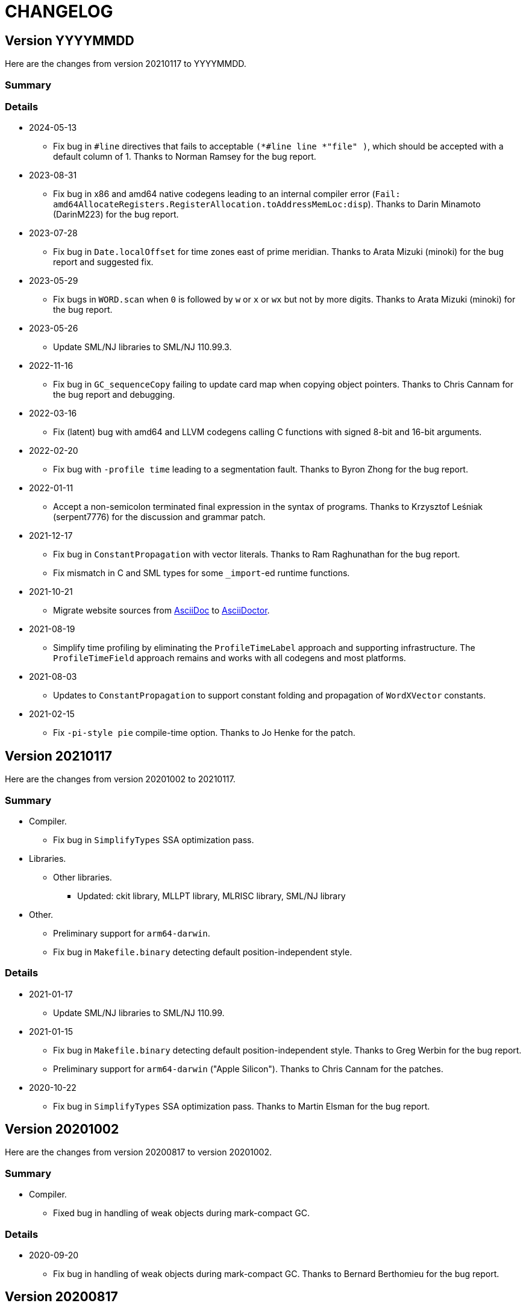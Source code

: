 = CHANGELOG

== Version YYYYMMDD

Here are the changes from version 20210117 to YYYYMMDD.

=== Summary

=== Details

* 2024-05-13
  ** Fix bug in `#line` directives that fails to acceptable
  `(*#line line *"file" )`, which should be accepted with a default
  column of 1.  Thanks to Norman Ramsey for the bug report.

* 2023-08-31
  ** Fix bug in x86 and amd64 native codegens leading to an internal
  compiler error
  (`Fail: amd64AllocateRegisters.RegisterAllocation.toAddressMemLoc:disp`).
  Thanks to Darin Minamoto (DarinM223) for the bug report.

* 2023-07-28
  ** Fix bug in `Date.localOffset` for time zones east of prime
  meridian.  Thanks to Arata Mizuki (minoki) for the bug report and
  suggested fix.

* 2023-05-29
  ** Fix bugs in `WORD.scan` when `0` is followed by `w` or `x` or
  `wx` but not by more digits.  Thanks to Arata Mizuki (minoki) for
  the bug report.

* 2023-05-26
  ** Update SML/NJ libraries to SML/NJ 110.99.3.

* 2022-11-16
  ** Fix bug in `GC_sequenceCopy` failing to update card map when
  copying object pointers.  Thanks to Chris Cannam for the bug report
  and debugging.

* 2022-03-16
  ** Fix (latent) bug with amd64 and LLVM codegens calling C functions
  with signed 8-bit and 16-bit arguments.

* 2022-02-20
  ** Fix bug with `-profile time` leading to a segmentation fault.
  Thanks to Byron Zhong for the bug report.

* 2022-01-11
  ** Accept a non-semicolon terminated final expression in the syntax
  of programs.  Thanks to Krzysztof Leśniak (serpent7776) for the
  discussion and grammar patch.

* 2021-12-17
  ** Fix bug in `ConstantPropagation` with vector literals.  Thanks to
  Ram Raghunathan for the bug report.
  ** Fix mismatch in C and SML types for some `_import`-ed runtime
  functions.

* 2021-10-21
  ** Migrate website sources from http://asciidoc.org/[AsciiDoc] to
  http://asciidoctor.org/[AsciiDoctor].

* 2021-08-19
  ** Simplify time profiling by eliminating the `ProfileTimeLabel`
  approach and supporting infrastructure.  The `ProfileTimeField`
  approach remains and works with all codegens and most platforms.

* 2021-08-03
  ** Updates to `ConstantPropagation` to support constant folding and
  propagation of `WordXVector` constants.

* 2021-02-15
  ** Fix `-pi-style pie` compile-time option.  Thanks to Jo Henke for
  the patch.

== Version 20210117

Here are the changes from version 20201002 to 20210117.

=== Summary

* Compiler.
  ** Fix bug in `SimplifyTypes` SSA optimization pass.
* Libraries.
  ** Other libraries.
    *** Updated: ckit library, MLLPT library, MLRISC library, SML/NJ library
* Other.
  ** Preliminary support for `arm64-darwin`.
  ** Fix bug in `Makefile.binary` detecting default position-independent style.

=== Details

* 2021-01-17
  ** Update SML/NJ libraries to SML/NJ 110.99.

* 2021-01-15
  ** Fix bug in `Makefile.binary` detecting default position-independent style.
  Thanks to Greg Werbin for the bug report.
  ** Preliminary support for `arm64-darwin` ("Apple Silicon").  Thanks to Chris
  Cannam for the patches.

* 2020-10-22
  ** Fix bug in `SimplifyTypes` SSA optimization pass.  Thanks to Martin Elsman
  for the bug report.

== Version 20201002

Here are the changes from version 20200817 to version 20201002.

=== Summary

* Compiler.
  ** Fixed bug in handling of weak objects during mark-compact GC.

=== Details

* 2020-09-20
  ** Fix bug in handling of weak objects during mark-compact GC.  Thanks to
  Bernard Berthomieu for the bug report.

== Version 20200817

Here are the changes from version 20200722 to version 20200817

=== Summary

* Compiler.
  ** Fixed bug in `RssaShrink` optimization that would result in an unbound
  variable and an internal compiler error.
* Other.
  ** Fixes for Solaris and MinGW platforms.

=== Details

* 2020-07-30
  ** Fix bug in jump-chaining optimization of `RssaShrink` that would
  result in an unbound variable and an internal compiler error.

== Version 20200722

Here are the changes from version 20180206 to version 20200722.

=== Summary

* Compiler.
  ** Added expert `-pi-style {default|npi|pic|pie}` and
  `-native-pic {false|true}` options, which can be used to override a
  target-determined default.
  ** Fix a number of instances of excessive live data during
  compilation.
  ** Disable `Zone` SSA optimization pass by default; the `Zone` pass
  is known to not be safe-for-space.
  ** Statically allocate and initialize some global objects.
  ** Many updates and improvements to C and LLVM codegens.
  ** Add new `BounceVars` RSSA optimization pass to split the live
  ranges of RSSA variables.
  ** Improve `RssaShrink` optimization.
  ** Add support for alternate globalization strategies in
  `ConstantPropagation`.
  ** Strengthen `Useless` optimization with respect to a number of
  primitives.
  ** Add new `DuplicateGlobals` and `SplitTypes` SSA optimization
  passes.
  ** Introduce new `Overflow`-checking primitives and remove old
  `Overflow`-checking primitives and special-case code required (e.g.,
  `Arith` transfers in IRs) to support them.
  ** Add parsers for XML, SXML, SSA, and SSA2 IRs.
* Runtime.
  ** Detect and report incompatible use of ASLR/PIE on `load-world`.
  ** Added support for RISC-V architecture.
* Language.
* Libraries.
  ** Basis Library.
    *** Change `OS.IO.poll` to not be restarted when interrupted by a
    signal.  (This is consistent with `Socket.select`.)
    *** Add `+MLton.sizeAll: unit -> IntInf.int+` that returns the size
    of reachable live data.
    *** Change type of `MLton.size` from `+'a -> int+` to
    `+'a -> IntInf.int+`, because with 64-bit systems, the size of a
    single object can exceed that representable by a signed 32-bit
    integer.
  ** Other libraries.
    *** Updated: ckit library, MLLPT library, MLRISC library, SML/NJ library
* Tools.
* Other.
  ** Updates to simplify porting MLton.
  ** Support parallel build (i.e., `make -j`).  This mainly supports
  platforms/packagers that use a parallel `make` by default; it does
  not obtain significant build speedups.
  ** Various updates to ``Makefile``s.  See `Makefile.config` for
  common and user-customizable configuration.
  ** Characterize MLton-LICENSE as an instance of the Historical
  Permission Notice and Disclaimer (HPND) license, rather than
  BSD-style.

=== Details

* 2020-07-18
  ** Update SML/NJ libraries to SML/NJ 110.98.

* 2020-07-08
  ** Fix `Real{32,64}_gdtoa` race condition.

* 2020-07-07
  ** Upgrade `gdtoa.tgz`.

* 2020-06-28
  ** Update SML/NJ libraries to SML/NJ 110.97.

* 2020-05-28
  ** Fix bug in running `blockFn`-s for `CML.sync`.

* 2020-05-23
  ** Updates to simplify porting MLton.  Add `remote-bootstrap` and
  `remote-add-cross-target` goals to `Makefile`.  The
  `remote-bootstrap` goal automates the process of bootstraping MLton
  on a remote machine that doesn't have a suitable pre-compiled
  `mlton` binary.  The `remote-add-cross-target` goal automatesthe
  process of adding a cross-compiler target.  These goals replace
  `bin/add-cross` and `bin/save-bootstrap-source`.

* 2020-05-12
  ** Fix infinte loop with jump chaining in `RssaShrink`.

* 2020-03-11
  ** Fix `String.scan` to return `NONE` if first character is
  non-printable.

* 2020-02-14
  ** Fix bug in `SimplifyTypes` SSA optimization pass.

* 2020-01-22
  ** Add expert `-pi-style {default|npi|pic|pie}` and
  `-native-pic {false|true}` options, which can be used to override a
  target-determined default.  See
  https://github.com/MLton/mlton/pull/365 for details.

* 2020-01-21
  ** Support parallel build (i.e., `make -j`).  This mainly supports
  platforms/packagers that use a parallel `make` by default; it does
  not obtain significant build speedups.

* 2020-01-11
  ** Revise implementation of statically allocated and initialized
  global objects.

* 2019-11-22
  ** Many updates and improvements to C and LLVM codegens.  See
  https://github.com/MLton/mlton/pull/351 for details.

* 2019-11-05
  ** Change `OS.IO.poll` to not be restarted when interrupted by a
  signal.  (This is consistent with `Socket.select`.)

* 2019-11-04
  ** Detect and report incompatible use of ASLR/PIE on `load-world`.
  ** Fix bugs in `MLton.size` and `MLton.share`; calling `MLton.size`
  or `MLton.share` with a non-pointer variant of an object type that
  could be represented by either a pointer or a non-pointer (e.g., the
  `NONE` variant of an `int list option`) would segfault.

* 2019-10-25
  ** Fix a number of instances of excessive live data during compilation.
  ** Disable `Zone` SSA optimization pass by default; the `Zone` pass
  is known to not be safe-for-space.
  ** Add `+MLton.sizeAll: unit -> IntInf.int+` that returns the size of
  reachable live data.
  ** Change type of `MLton.size` from `+'a -> int+` to
  `+'a -> IntInf.int+`, because with 64-bit systems, the size of a
  single object can exceed that representable by a signed 32-bit
  integer.

* 2019-09-19
  ** Statically allocate and initialize some global objects.  See
  https://github.com/MLton/mlton/pull/328 for details.  Undertaken by
  Jason Carr at RIT supported by NSF CISE Research Infrastructure
  (CRI) award.

* 2019-07-18
  ** Add `-llvm-aamd {none|tbaa}` to control including alias-analysis
  metadata when compiling with LLVM.  See
  https://github.com/MLton/mlton/pull/324 for details.  Undertaken by
  Jason Carr at RIT supported by NSF CISE Research Infrastructure
  (CRI) award.

* 2019-06-21
  ** Improved parser combinator library (`structure Parse`) in the
  MLton Library.  Undertaken by Jason Carr at RIT supported by NSF
  CISE Research Infrastructure (CRI) award.

* 2019-06-19
  ** Raise values from raiser to handler via the ML stack.  See
  https://github.com/MLton/mlton/pull/321 for details.

* 2019-06-17
  ** Various updates to ``Makefile``s.  See `Makefile.config` for
  common and user-customizable configuration.

* 2019-06-07
  ** Refactor pass infrastructure. See
  https://github.com/MLton/mlton/pull/313 for details.

* 2019-05-31
  ** Add new `BounceVars` RSSA optimization pass to split the live
  ranges of RSSA variables.  See
  https://github.com/MLton/mlton/pull/299 for details.  Undertaken by
  Jason Carr at RIT supported by NSF CISE Research Infrastructure
  (CRI) award.

* 2019-05-24
  ** Many updates and improvements to C and LLVM codegens.  See
  https://github.com/MLton/mlton/pull/304 for details.

* 2019-05-13
  ** Improve RSSA shrink optimization.  Undertaken by Jason Carr at
  RIT supported by NSF CISE Research Infrastructure (CRI) award.

* 2019-03-22
  ** Update word primitives.  Inline signed integer `quot` and `rem`
  in C codegen (C99 and C11 have reliable semantics for signed
  division).

* 2019-03-20
  ** Remove old `Overflow`-checking primitives and special-case code
  required to support them.  Undertaken by Daman Morris at RIT
  supported by NSF CISE Research Infrastructure (CRI) award.

* 2019-03-12
  ** Fix latent `MLton.GC.collect` bug; an explicit `MLton.GC.collect`
  call was passed `0` bytes requested rather than the bytes required
  by the return block(s).

* 2019-01-16
  ** Add support for alternate globalization strategies in
  `ConstantPropagation` (but defaults correspond to previous
  behavior).

* 2019-01-03
  ** Strengthen `Useless` optimization with respect to a number of primitives
  (`MLton_equal`, `MLton_hash`, `MLton_eq`, `MLton_share`, `MLton_size`,
  `Weak_canGet`, and `MLton_touch`).
  ** Add new `DuplicateGlobals` and `SplitTypes` SSA optimization passes.
  `DuplicateGlobals` introduces a distinct instance of a `ConApp` global for
  each distict use within the program.  `SplitTypes` performs a
  unification-based analysis to split a datatype into distinct instances for
  constructed values that are not unified.  Because datatypes are recursive,
  other analyses often conflate all defs and uses of `ConApp`-s; `SplitTypes`
  allows non-unified instances of a datatype to be analyzed separately.
  Undertaken by Jason Carr at RIT supported by NSF CISE Research Infrastructure
  (CRI) award.

* 2018-11-07
  ** Add support for OpenBSD 6.4, which added stack-pointer register checking to
  the kernel.  On OpenBSD, `%rsp`/`%esp` must be reserved by the native codegens
  (so as to always point to the C stack) and the signal stack must be `mmap`-ed
  with `MAP_STACK`. Thanks to Dan Cross for the pull request.

* 2018-10-15
  ** Introduce new `Overflow`-checking primitives.  Undertaken by Daman Morris
  at RIT supported by NSF CISE Research Infrastructure (CRI) award.

* 2018-08-17
  ** Add a parser for the SSA2 IR (`functor ParseSsa2`).  Undertaken by Manan
  Joshi at RIT supported by NSF CISE Research Infrastructure (CRI) award.

* 2018-05-18
  ** Add a parser for the SSA IR (`functor ParseSsa`).  Undertaken by James
  Reilly at RIT supported by NSF CISE Research Infrastructure (CRI) award.

* 2018-04-28
  ** Characterize MLton-LICENSE as an instance of the Historical Permission
  Notice and Disclaimer (HPND) license, rather than BSD-style.

* 2018-04-04
  ** Added support for RISC-V architecture.  Thanks to Adam Goode for the pull
  request.

* 2018-03-31
  ** Add `./bin/save-bootstrap-source` script to aid bootstrapping on a new
  platform.  Thanks to Adam Goode for the pull request.

* 2018-03-28
  ** Recognize `ppc64le` in `./bin/platform` as an instance of `powerpc64`
  architecture.  Thanks to Adam Goode for the pull request.

* 2018-02-15
  ** Set `LIB_REL_BIN` in `mlton` script when installing.  Some systems (e.g.,
  x86_64 Fedora) will set `libdir` to `/usr/lib64`, so it is necessary to
  compute and set the relative path from `TBIN` to `TLIB` when installing
  `$(TBIN)/mlton`.

== Version 20180206

Here are the changes from version 20130715 to version 20180206.

=== Summary

* Compiler.
  ** Added an experimental LLVM codegen (`-codegen llvm`); requires LLVM tools
  (`llvm-as`, `opt`, `llc`) version &ge; 3.7.
  ** Made many substantial cosmetic improvements to front-end diagnostic
  messages, especially with respect to source location regions, type inference
  for `fun` and `val rec` declarations, signature constraints applied to a
  structure, `sharing type` specifications and `where type` signature
  expressions, type constructor or type variable escaping scope, and
  nonexhaustive pattern matching.
  ** Fixed minor bugs with exception replication, precedence parsing of function
  clauses, and simultaneous `sharing` of multiple structures.
  ** Made compilation deterministic (eliminate output executable name from
  compile-time specified `@MLton` runtime arguments; deterministically generate
  magic constant for executable).
  ** Updated `-show-basis` (recursively expand structures in environments,
  displaying components with long identifiers; append `(* @ region *)`
  annotations to items shown in environment).
  ** Forced amd64 codegen to generate PIC on amd64-linux targets.
* Runtime.
  ** Added `gc-summary-file file` runtime option.
  ** Reorganized runtime support for `IntInf` operations so that programs that
  do not use `IntInf` compile to executables with no residual dependency on GMP.
  ** Changed heap representation to store forwarding pointer for an object in
  the object header (rather than in the object data and setting the header to a
  sentinel value).
* Language.
  ** Added support for selected SuccessorML features; see
  http://mlton.org/SuccessorML for details.
  ** Added `(*#showBasis "file" *)` directive; see
  http://mlton.org/ShowBasisDirective for details.
  ** FFI:
    *** Added `pure`, `impure`, and `reentrant` attributes to `_import`.  An
    unattributed `_import` is treated as `impure`.  A `pure` `_import` may be
    subject to more aggressive optimizations (common subexpression elimination,
    dead-code elimination).  An `_import`-ed C function that (directly or
    indirectly) calls an `_export`-ed SML function should be attributed
    `reentrant`.
  ** ML Basis annotations.
    *** Added `allowSuccessorML {false|true}` to enable all SuccessorML features
    and other annotations to enable specific SuccessorML features; see
    http://mlton.org/SuccessorML for details.
    *** Split `nonexhaustiveMatch {warn|error|igore}` and `redundantMatch
    {warn|error|ignore}` into `nonexhaustiveMatch` and `redundantMatch`
    (controls diagnostics for `case` expressions, `fn` expressions, and `fun`
    declarations (which may raise `Match` on failure)) and `nonexhaustiveBind`
    and `redundantBind` (controls diagnostics for `val` declarations (which may
    raise `Bind` on failure)).
    *** Added `valrecConstr {warn|error|ignore}` to report when a `val rec` (or
    `fun`) declaration redefines an identifier that previously had constructor
    status.
* Libraries.
  ** Basis Library.
    *** Improved performance of `Array.copy`, `Array.copyVec`, `Vector.append`,
    `String.^`, `String.concat`, `String.concatWith`, and other related
    functions by using `memmove` rather than element-by-element constructions.
  ** `Unsafe` structure.
    *** Added unsafe operations for array uninitialization and raw arrays; see
    https://github.com/MLton/mlton/pull/207 for details.
  ** Other libraries.
    *** Updated: ckit library, MLLPT library, MLRISC library, SML/NJ library
* Tools.
  ** mlnlffigen
    *** Updated to warn and skip (rather than abort) when encountering functions
    with `struct`/`union` argument or return type.

=== Details

* 2018-02-6
  ** Remove ancient and unused `cmcat` tool.

* 2018-02-03
  ** Upgrade `gdtoa.tgz`.

* 2018-02-02
  ** Remove docs from `all` target of `./Makefile`; this eliminates the
  `all-no-docs` target (which was frequently used in favor of `all`).

* 2018-01-31
  ** Use C compiler with `-std=gnu11` (rather than `-std=gnu99`).
  ** Revert rudimentary support for `./configure`; the support was so minimal
  that it seems unhelpful to pretend that there are exhaustive compatibility
  checks being performed.  All of the basic configuration can be accomplished
  with simple `make` variable definitions.

* 2018-01-25
  ** Remove (expert, undocumented) `-debug-format` option; the same effect can
  be achieved with `-as-opt` and `-cc-opt`.
  ** Propagate C compiler from `./configure` to `mlton` script.

* 2018-01-24
  ** Extend `-target-*-opt` options to support `arch-os` pairs.
  ** Remove `./package/rpm/*` and corresponding targets in `./Makefile`;
  upstream MLton has not produced RPMs for years.

* 2018-01-24
  ** Slightly improve performance of `Vector.concat` and
  `String.{concat,concatWith,tokens,fields}` by avoiding `List.map`-s.

* 2018-01-23
  ** Restore, but deprecate, `-drop-pass` compile-time expert option.

* 2018-01-19
  ** Update SML/NJ libraries to SML/NJ 110.82.

* 2017-12-29
  ** Add support for `(*#showBasis "file" *)` directives.  This feature is
  meant to facilitate auto-completion via
  https://github.com/MatthewFluet/company-mlton[`company-mlton`] and similar
  tools.

* 2017-12-20
  ** Update performance comparison on website.  Thanks to Curtis Dunham for the
  pull request.

* 2017-12-17
  ** Updates to `-show-basis`:
    *** `-show-basis-flat`: Recursively expand structures in environments,
    displaying components with long identifiers.
    *** `-show-basis-def`: Appends `(* @ region *)` annotations to items shown
    in environment.
    *** `-show-basis-compact`: Tries to optimize vertical space (at the expense
    of long lines).

* 2017-12-11
  ** Drop `_BSD_SOURCE` and `_POSIX_C_SOURCE` feature macros in
  `./runtime/cenv.h`.

* 2017-12-10
  ** Add a `Dockerfile` to build/test MLton.  Thanks to Richard Laughlin for the
  pull request.

* 2017-12-06
  ** Remove `$PREFIX` and `$prefix` from top-level `Makefile.in`; use
  `./configure --prefix path`.  Thanks to Richard Laughlin for the pull
  request.

* 2017-12-03
  ** Fix heap invariant predicates.

* 2017-11-15
  ** Eliminate the use of (some) global mutable state for signal handling.

* 2017-11-14
  ** Store forwarding pointer for an object in the object header (rather than in
  the object data and setting the header to a sentinel value).

* 2017-11-02
  ** Updates to stack management in backend:
    *** Improve `Allocation.Stack.get`.
    *** Do not force `Cont` block arguments to stack.

* 2017-10-30
  ** In `signature SSA_TO_RSSA_STRUCTS` share by `Rssa.Atoms = Ssa.Atoms`.  This
  is the idiom used elsewhere in the compiler, rather than sharing individual
  sub-structures of `Atoms`.
  ** Minor updates to `DirectedGraph` and `Tree` in MLton library.

* 2017-10-23
  ** Add `-seed-rand w` compile-time option, to seed the pseudo-random number
  generator.
  ** Add a new MachineShuffle pass (disabled by default) that shuffles the
  collection of chunks within the program and shuffles the collection of blocks
  within a chunk.  With the `-seed-rand w` compile-time option, can be used to
  generate executables with distinct code placements.

* 2017-10-23
  ** Use a relative path in the `mlton` script, rather than an absolute path.
  The absolute path needed to be set to the intended installation directory,
  which made it difficult to install a binary release in a local directory.
  Undertaken by Maksim Yegorov at RIT supported by NSF CISE Research
  Infrastructure (CRI) award.

* 2017-10-21
  ** Add unsafe operations for array uninitialization and raw arrays.
    *** Rename `+Array_uninit: SeqIndex.int -> 'a array+` primitive to
    `+Array_alloc: SeqIndex.int -> 'a array+`.
    *** Add `+Array_uninit: 'a array * SeqIndex.int -> unit+` primitive to set all
    objptrs in the element at the given index to a bogus non-objptr value
    (`0wx1`).  One motivation for this primitive is to support space-efficient
    polymorphic resizeable arrays.  When shrinking a resizeable array, we would
    like to `NULL` out the elements that are no longer part of the logical
    array, in order to avoid a (logical) space leak.
    *** Add `+Array_uninitIsNop: 'a array -> bool+` primitive to answer if the
    `Array_uninit` primitive applied to the same array would be a nop (i.e., if
    the array has no objptrs in the elements).  This can be used to skip a
    bulk-`Array_uninit` loop when it is known that the `Array_uninit` operations
    would be nops.
    *** Add `+Array_allocRaw: SeqIndex.int -> 'a array+` primitive to allocate an
    array, but with a header that indicates that the array has no objptrs.  Add
    `+Array_toArray: 'a array -> 'a array+` primitive to update the header of an
    `Array_allocRaw` allocated array to reveal the objptrs.  One motiviation for
    this primitive is that, in a parallel setting, the uninitialization of an
    array can be a sequential bottleneck.  The `Array_allocRaw` is a constant
    time operation and the subsequent `Array_uninit` operations can be performed
    in parallel.
    *** Extend `structure Unsafe.Array` with additional operations.  See
    `./basis-library/sml-nj/unsafe.sig`.

* 2017-10-20
  ** Introduce ShareZeroVec SSA optimization to share zero-length vectors after
  coercion-based optimizations.  Undertaken by Maksim Yegorov at RIT supported
  by NSF CISE Research Infrastructure (CRI) award.

* 2017-10-18
  ** New canonicalization strategy for CommonSubexp SSA optimization.
  Previously, the canonicalization of commutative arithmetic primitives was
  sensitive to variable hashes (created by an unseeded pseudo-random number
  generator); now, the canonicalization of commutative arithmetic primitives is
  sensitive to relative definition order of variables.

* 2017-10-12
  ** Fix bug in runtime argument option parsing.

* 2017-10-05
  ** Many updates and improvements to diagnostic messages.  See
  https://github.com/MLton/mlton/pull/195 for details.

* 2017-09-27
  ** Add rudimentary support for `./configure`; in particular, support
  `--with-gmp-lib` and `--with-gmp-include` to set location of GMP and
  `--prefix` to specify an install prefix.  Undertaken by Maksim Yegorov at RIT
  supported by NSF CISE Research Infrastructure (CRI) award.

* 2017-08-21
  ** Introduce `+Array_copyArray: 'a array * SeqIndex.int * 'a array *
  SeqIndex.int * SeqIndex.int -> unit+` and `+Array_copyVector: 'a array *
  SeqIndex.int * 'a vector * SeqIndex.int * SeqIndex.int -> unit+` primitives
  which are used to implement a number of array and vector construction
  functions, particularly `append`, `concat`, and `concatWith`.  The primitives
  compile to `memmove` operations, which (significantly) outperforms MLton's
  element-by-element construction for large sequences.  Undertaken by Bryan Camp
  at RIT supported by NSF CISE Research Infrastructure (CRI) award.

* 2017-07-25
  ** Force PIC generation on amd64-linux targets.  Thanks to Kuen-Bang Hou
  (Favonia) for the pull request.

* 2017-07-11
  ** Generalize the `subWord` primitives to
+
----
| WordArray_subWord of {seqSize:WordSize.t, eleSize: WordSize.t}
| WordArray_updateWord of {seqSize: WordSize.t, eleSize: WordSize.t}
| WordVector_subWord of {seqSize: WordSize.t, eleSize: WordSize.t}
----
+
Undertaken by Bryan Camp at RIT supported by NSF CISE Research Infrastructure
(CRI) award.

* 2017-07-11
  ** Add a parser combinator library (`structure StreamParser`) to the MLton
  Library.  Undertaken by Jason Carr at RIT supported by NSF CISE Research
  Infrastructure (CRI) award.
  ** Add a parser for the SXML IR (`structure ParseSxml`).  Undertaken by Jason
  Carr at RIT supported by NSF CISE Research Infrastructure (CRI) award.
  ** Allow compilation to start with a `.sxml` file.  Undertaken by Jason Carr
  at RIT supported by NSF CISE Research Infrastructure (CRI) award.

* 2017-06-29
  ** Replace `-drop-pass regex` compile-time option with `-disable-pass regex`
  compile option and add `-enable-pass regex` compile option.  Various XML,
  SXML, SSA, SSA2, RSSA, and Machine IR optimization passes are initialized with
  a default status, which can be overriden by `-{disable,enable}-pass`.  In
  particular, it is now easy to add a work-in-progress (and potentially buggy)
  pass to the simplification pipeline with `execute = false` default status, to
  be selectively executed with `-enable-pass`.  Undertaken by Bryan Camp at RIT
  supported by NSF CISE Research Infrastructure (CRI) award.
  ** Add LoopUnswitch and LoopUnroll SSA optimizations (undertaken by Matthew
  Surawski as an RIT CS MS Capstone Project).  Initial evaluation demonstrates
  some non-trivial performance gains, no non-trivial performance losses, and
  only minor code size increases, but currently disabled pending a more thorough
  evaluation.

* 2017-05-23
  ** Expand the set of MLB annotations:
    *** `nonexhaustiveBind`, `nonexhaustiveExnBind`, `redundantBind`: controls
    diagnostics for `val` declarations (which may raise `Bind` on failure).
    *** `nonexhaustiveMatch`, `nonexhaustiveExnMatch`, `redundantMatch`:
    controls diagnostics for `case` expressions, `fn` expressions, and `fun`
    declarations (which may raise `Match` on failure).
    *** `nonexhaustiveRaise`, `nonexhaustiveExnRaise`, `redundantRaise`:
    controls diagnostics for `handle` expressions (which implicitly re-raise on
    failure).  Note that `nonexhaustiveRaise` and `nonexhaustiveExnRaise`
    default to `ignore`.  The combination of `nonexhaustiveRaise warn` and
    `nonexhaustiveExnRaise ignore` can be useful for finding handlers that
    handle some, but not all, values of an exception variant.
  ** Make a number of improvements to diagnostic messages:
    *** Display nonexhaustive exception patterns as `_ : exn`, rather than
    `e`.
    *** Normalize nonexhaustive patterns by sorting (e.g., by `ConApp` name).
    *** Report complete enumeration of unhandled constants, rather than a single
    example.
    *** Report nonexhaustive patterns of record type as records, rather than as
    tuples.

* 2017-04-20
  ** Updates to SSA, SSA2, and RSSA IR support infrastructure
    *** Display more context when reporting SSA and SSA2 IR type errors.
    *** Add `-layout-width n` compile expert option to control the target width
    for the pretty printer.
    *** Make cosmetic improvments to SSA and SSA2 IR display (uses of global
    variables bound to small constants and conapps are commented with the
    corresponding value; include loop forest for functions with `-keep dot`).
    *** Improve RSSA constant folding and copy propagation.
    *** Limit Machine IR `Globals` to variables used outside of the `main`
    function.

* 2017-04-15
  ** Add `gc-summary-file file` runtime option.

* 2017-04-15
  ** Rename and add `smlnj-mlton-x{2,4,8,16}` top-level `Makefile` targets.
  ** Update SML/NJ librarys to SML/NJ 110.80 (making use of supported
  SuccessorML features).
  ** Note support for SML/NJ extensions via SuccessorML MLB annotations on
  website.

* 2017-04-14
  ** Add support for vector expressions (`+#[e1, e2, ..., en]+`) and vector
  patterns (`+#[p1, p2, ..., pn]+`) and add `Vector_vector` n-ary primitive.
  Initial support for vector expressions and the `Vector_vector` primitive were
  undertaken by Krishna Ravikumar as an RIT CS MS Capstone Project.

* 2017-03-29
  ** Update DOS eol handling and tweak error messages in lexer.

* 2017-03-27
  ** Correct off-by-one error in column numbers.  Thanks to Jacob Zimmerman for
  the error report and pull request.

* 2017-03-15
  ** Updates to SuccessorML support:
    *** Add an `allowSuccessorML {false|true}` MLB annotation to enable all
    Successor ML features with a single annotation.
    *** Fix parsing of numeric labels to only accept an INT token that does not
    begin with 0, is not an extended literal, is not negative, and is decimal.
    *** Drop the alternate word prefixes (`0xw` and `0bw`).
    *** Unconditionally allow line comments in MLB files.
    *** Allow UTF-8 byte sequences in text constants.
    *** Refactor `ml.lex` and `mlb.lex` to be more maintainable.
    *** Rename `allowRecPunning` annotation to `allowRecordPunExps`.

* 2017-02-27
  ** Update ML-Yacc examples (`calc`, `fol`, `pascal`) to comply with MLton
  build process.  Thanks to Hai Nguyen Van for the pull request.

* 2017-01-25
  ** Update PortingMLton documentation and `./bin/add-cross` script.  Thanks to
  Daniel Moerner for the pull request.

* 2016-09-29
  ** Constant fold `CPointer_equal(NULL, NULL)` to `true`.

* 2016-09-29
  ** Introduce `NEEDS_SIGALTSTACK_EXEC` config in runtime system.

* 2016-09-27
  ** Construct a devel build version string from last commit time and last
  commit hash.
  ** Omit build date and build node from version banner; makes self-compiles
  deterministic.
  ** Remove `upgrade-basis.sml` from build.  The generated `upgrade-basis.sml`
  was introduced to handle incompatibilities in the Basis Library provided by an
  old version of MLton and the Basis Library assumed by the current sources.
  However, there are no incompatibilities with MLton 20130715, MLton 20100608,
  or MLton 20070826.  Nonetheless, the feature testing performed by
  `./bin/upgrade-basis` to generate `upgrade-basis.sml` is time consuming,
  especially when trying to simply type check the compiler sources.

* 2016-06-20
  ** Do not `gzip` man pages on OpenBSD.  Thanks to Alexander Abushkevich for
  the pull request.

* 2016-06-20
  ** Generate position independent code for OpenBSD.  Thanks to Alexander
  Abushkevich for the pull request.

* 2016-06-20
  ** Fix profiling for amd64-openbsd and x86-openbsd.  Thanks to Alexander
  Abushkevich for the pull request.

* 2016-04-06
  ** Update SML/NJ librarys to SML/NJ 110.79.

* 2016-03-22
  ** Update LLVM codegen to support (and require) >= llvm-3.7.  Thanks to Eugene
  Akentyev for the pull request.

* 2016-02-26
  ** Configure GMP location via `Makefile`.

* 2016-01-10
  ** Fix typo in `mlb-formal.tex`.  Thanks to Jon Sterling for the pull request.

* 2015-11-10
  ** Update SML/NJ librarys to SML/NJ 110.78.  Use `allowOrPats` and
  `allowSigWithtype` to minimize diffs.

* 2015-10-20
  ** Fix elaboration of `withtype` in signature.

* 2015-10-06
  ** Add support for setting CM anchor bindings in `cm2mlb` tool.

* 2015-10-06
  ** Fix non-exhaustive match warnings with or-patterns.  Thanks to Rob Simmons
  for the bug report.
  ** Distinguish between partial and fully redundant matches.
  ** Report partial redundancy in `val` declarations.
  ** Lower precedence of or-patterns in parser.
  ** Make a variety of cosmetic improvements to non-exhaustive and redundant
  error/warning messages, primarily to be consistent in formatting between
  quoted AST and generated messages.

* 2015-07-10
  ** Extend support for arm64 (aarch64).  Thanks to Edmund Evans for the patch.

* 2015-06-22
  ** Introduce `valrecConstr {warn|error|ignore}` MLB annotation to report when
  a `val rec` (or `fun`) declaration redefines an identifier that previously had
  constructor status.

* 2015-06-19
  ** Add support for selected SuccessorML features (undertaken by Kevin Bradley
  as an RIT CS MS Capstone Project).
    *** `do`-declarations (`allowDoDecls`)
    *** extended literals (`allowExtendedLiterals`)
    *** line comments (`allowLineComments`)
    *** optional leading bar in matches, fun decls, and datatype decls
    (`allowOptBar`)
    *** optional trailing semicolon in sequence expressions (`allowOptSemicolon`)
    *** or patterns (`allowOrPats`)
    *** record expression punning (`allowRecPunning`)
    *** withtype in signatures (`allowSigWithtype`)

* 2015-06-10
  ** Hide equality status of poly (and mono) vector and array slices.
  ** Hide type equality of mono and poly `Word8.word` arrays and vectors.

* 2015-06-08
  ** Added `reentrant` attribute to `_import`.  An `_import`-ed C function that
  (directly or indirectly) calls an `_export`-ed SML function should be
  attributed `reentrant`.

* 2015-06-08
  ** Make compilation deterministic:
    *** Eliminate output executable name from compile-time specified `@MLton`
    arguments.
    *** Deterministically generate magic constant for executable.

* 2015-06-08
  ** Add `-keep ast` compile option.  Undertaken by Ross Bayer at RIT supported
  by NSF CISE Research Infrastructure (CRI) award.

* 2015-06-02
  ** Updates to Debian packaging.  Thanks to Christopher Cramer for the pull
  request.

* 2015-03-30
  ** Use `LANG=en_us` when computing version and build date.  Thanks to Eugene
  Akentyev for the pull request.

* 2015-02-17
  ** Update `mlnlffigen` to warn and skip functions with `struct`/`union`
  arguments.  Thanks to Armando Doval for the pull request.

* 2014-12-22
  ** Move pervasive constructs from `./mlton/ast` to `./mlton/atoms`, so that
  `./mlton/ast/sources.mlb` depends on `./mlton/atoms/sources.mlb` (and not the
  other way around).  Undertaken by Vedant Raiththa at RIT supported by NSF CISE
  Research Infrastructure (CRI) award.

* 2014-12-17
  ** Cache a worker thread to service calls of `_export`-ed functions.  Thanks
  to Bernard Berthomieu for the bug report.

* 2014-12-02
  ** Post-process generated front-end files for compatibility with SML/NJ's
  recent `ml-lex` and `ml-yacc` tools that generate log identifiers rather than
  unqualified (top-level environment) identifiers.
  ** Corrected documentation for SML/NJ `Makefile` target and fixed
  `bootstrap-nj` target.  Thanks to Daniel Rosenwasser for the pull request.

* 2014-11-21
  ** Reorganized runtime support for `IntInf` operations so that programs that
  do not use `IntInf` compile to executables with no residual dependency on GMP.
  ** Fixed bug in `MLton.IntInf.fromRep` that could yield values that violate
  the `IntInf` representation invariants. Thanks to Rob Simmons for the bug
  report.

* 2014-10-24
  ** Added `pure` and `impure` attributes to `_import`.  An unattributed
  `_import` is treated as `impure`.  A `pure` `_import` may be subject to more
  aggressive optimizations (common subexpression elimination, dead-code
  elimination).  Undertaken by Vedant Raiththa at RIT supported by NSF CISE
  Research Infrastructure (CRI) award.

* 2014-10-22
  ** Various updates to treatment of `IntInf` constants in the compiler.
    *** Recognize both `Big` and `Small` representations of `IntInf`-s.
    *** Translate `IntInf` consts to `Big` and `Small` representations in
    conversion from SSA to RSSA. This is consistent with the treatment of other
    `IntInf` operations in the conversion. After the conversion, `IntInf` is no
    longer treated as a primitive.
    *** Remove `initIntInfs` from program initialization.
    *** Constant fold `IntInf_toVector` and `WordVector_toIntInf` primitives.

* 2014-10-20
  ** Various updates to `structure WordXVector` in compiler proper.
    *** Update the `WordXVector.layout` function. If the `elementSize` is
   `WordX.word8` and more than 90% of the characters satisfy `Char.isGraph
   orelse Char.isSpace`, then display as an SML string constant (with
   non-printable characters SML-escaped). Otherwise, display as an SML/NJ-style
   `#[0x0, 0xF]` vector literal.
    *** Update initialization of `static struct GC_vectorInit vectorInits[]`
   constants in runtime. If the `WordXVector`&rsquo;s (primitive) `elementSize` is
   `WordSize.W8`, then emit a C-escaped string constant. Otherwise, emit a
   C-array initialization.

* 2014-08-15
  ** More updates to benchmark infrastructure.
    *** Make `update-counts.sh` script more robust.
    *** Update `hamlet.sml` benchmark program to close input file after each
    loop.
    *** Update `fft.sml` benchmark program to only invoke `test` function with
    power-of-2 arguments.
    *** Update `model-elimination.sml` benchmark program to iterate `main ()`
    according to `doit` size parameter.

* 2014-08-11
  ** Include `winsock2.h` before `windows.h` in MinGW port.  Thanks to Shu-Hung
  You for the pull request.

* 2014-07-31
  ** Refactor array and vector implementation in Basis Library into a primitive
  implementation (using `SeqInt.int` for indexing) and a wrapper implementation
  (using the default `Int.int` for indexing).  Thanks to Rob Simmons for the
  pull request.
  ** Correct description of `MLton.{Vector,Array}.unfoldi` on website.  Thanks
  to Rob Simmons for the pull request.

* 2014-07-14
  ** Updates to benchmark infrastructure.
    *** Add `even-odd.sml` benchmark that exercises mutual tail recursion.
    *** Add `update-counts.sh` script to calculate appropriate benchmark
    iteration counts and update benchmark iteration counts so that all
    benchmarks run for at least 30 seconds.
    *** Updates to benchmark driver program.

* 2014-07-07
  ** Change `./basis-library/integer/int-inf.sml` to reduce dependency on
  GMP-specific details of `./basis-library/integer/int-inf0.sml`.  Thanks to Rob
  Simmons for the pull request.
  ** Correct type and description of `MLton.IntInf.fromRep` on website.  Thanks
  to Rob Simmons for the pull request.

* 2014-07-01
  ** Add experimental LLVM codegen (undertaken by Brian Leibig as an RIT CS MS
  Project).

* 2014-06-09
  ** Update `CallingFromSMLToC` page on website.  Thanks to Bikal Gurung for the
  pull request.

* 2014-03-18
  ** Updates for MinGW port.

* 2014-02-07
  ** Update AsciiDoc sources for website.

* 2013-10-31
  ** Various updates to website.  Thanks to Mauricio C Antunes for the pull
  request.
    *** Add Tofte's tutorial and Rossberg's grammar.
    *** Fix links to implementations.

* 2013-10-10
  ** Update links from `References` page on website.  Thanks to Mauricio C
  Antunes for the pull request.

* 2013-09-02
  ** Fix example for `Lazy` page on website.  Thanks to Daniel Rosenwasser for
  the pull request.

== Version 20130715

Here are the changes from version 20100608 to version 20130715.

=== Summary

* Compiler.
  ** Cosmetic improvements to type-error messages.
  ** Removed features:
    *** Bytecode codegen: The bytecode codegen had not seen significant use and
    it was not well understood by any of the active developers.
    *** Support for `.cm` files as input: The ML Basis system provides much
    better infrastructure for "programming in the very large" than the (very)
    limited support for CM.  The `cm2mlb` tool (available in the source
    distribution) can be used to convert CM projects to MLB projects, preserving
    the CM scoping of module identifiers.
  ** Bug fixes: see changelog
* Runtime.
  ** Bug fixes: see changelog
* Language.
  ** Interpret `(*#line line.col "file" *)` directives as relative
  file names.
  ** ML Basis annotations.
    *** Added: `resolveScope`
* Libraries.
  ** Basis Library.
    *** Improved performance of `String.concatWith`.
    *** Use bit operations for `REAL.class` and other low-level operations.
    *** Support additional variables with `Posix.ProcEnv.sysconf`.
    *** Bug fixes: see changelog
  ** `MLton` structure.
    *** Removed: `MLton.Socket`
  ** Other libraries.
    *** Updated: ckit library, MLRISC library, SML/NJ library
    *** Added: MLLPT library
* Tools.
  ** mllex
    *** Generate `(*#line line.col "file.lex" *)` directives with simple
    (relative) file names, rather than absolute paths.
  ** mlyacc
    *** Generate `(*#line line.col "file.grm" *)` directives with simple
    (relative) file names, rather than absolute paths.
    *** Fixed bug in comment-handling in lexer.

=== Details

* 2013-07-06
  ** Update SML/NJ libraries to SML/NJ 110.76.

* 2013-06-19
  ** Upgrade `gdtoa.tgz`; fixed bug in `Real32.{fmt,toDecimal,toString}`, which
  in some cases produced too many digits

* 2013-06-18
  ** Removed `MLton.Socket` structure (deprecated in last release).

* 2013-06-10
  ** Improved performance of `String.concatWith`.

* 2013-05-22
  ** Update SML/NJ libraries to SML/NJ 110.75.

* 2013-04-30
  ** Detect PowerPC 64 architecture.

* 2012-10-09
  ** Fixed bug in elaboration that erroneously accepted the following:
+
[source,sml]
----
signature S = sig structure A : sig type t end
                        and B : sig type t end where type t = A.t end
----

* 2012-09-04
  ** Introduce an MLB annotation to control overload and flex record resolution
  scope: `resolveScope {strdec|dec|topdec|program}`.

* 2012-07-04
  ** Simplify use of `getsockopt` and `setsockopt` in Basis Library.
  ** Direct implementation of `Socket.Ctl.{getATMARK,getNREAD}` in runtime
  system, rather than indirect implementation in Basis Library via `ioctl`.
  ** Replace use of casting through a union with `memcpy` in runtime.

* 2012-06-11
  ** Use bit operations for `REAL.class` and other low-level operations.
  ** Fixed bugs in `REAL.copySign`, `REAL.signBit`, and `REAL.{to,from}Decimal`.

* 2012-06-01
  ** Cosmetic improvements to type-error messages.
  ** Fixed bug in elaboration that erroneously rejected the following:
+
[source,sml]
----
datatype ('a, ''a) t = T
type ('a, ''a) u = unit
----
+
and erroneously accepted the following:
+
[source,sml]
----
fun f (x: 'a) : ''a = x
fun g (x: 'a) : ''a = if x = x then x else x
----

* 2012-02-24
  ** Fixed bug in redundant SSA optimization.

* 2011-06-20
  ** Support additional variables with `Posix.ProcEnv.sysconf`.

* 2011-06-17
  ** Change `mllex` and `mlyacc` to generate `#line` directives with simple file
  names, rather than absolute paths.
  ** Interpret `#line` directives as relative file names.

* 2011-06-14
  ** Fixed bug in SSA/SSA2 shrinker that could erroneously turn a non-tail
  function call with a `Bug` transfer as its continuation into a tail function
  call.

* 2011-06-11
  ** Update SML/NJ libraries to SML/NJ 110.73 and add ML-LPT library.

* 2011-06-10
  ** Fixed bug in translation from SSA2 to RSSA with case expressions over
  non-primitive-sized words.
  ** Fixed bug in SSA/SSA2 type checking of case expressions over words.

* 2011-06-04
  ** Upgrade `gdtoa.tgz`.
  ** Remove bytecode codegen.
  ** Remove support for `.cm` files as input.

* 2011-05-03
  ** Fixed a bug with the treatment of `as`-patterns, which should not allow the
  redefinition of constructor status.

* 2011-02-18
  ** Fixed bug with treatment of nan in common subexpression elimination SSA
  optimization.

* 2011-02-18
  ** Fixed bug in translation from SSA2 to RSSA with weak pointers.

* 2011-02-05
  ** Fixed bug in amd64 codegen calling convention for varargs C calls.

* 2011-01-17
  ** Fixed bug in comment-handling in lexer for `mlyacc`&rsquo;s input language.

* 2010-06-22
  ** Fixed bug in elaboration of function clauses with different numbers of
  arguments that would raise an uncaught `Subscript` exception.


== Version 20100608

Here are the changes from version 20070826 to version 20100608.

=== Summary

* New platforms.
  ** ia64-hpux
  ** powerpc64-aix
* Compiler.
  ** Command-line switches.
    *** Added: `-mlb-path-var '<name> <value>'`
    *** Removed: `-keep sml`, `-stop sml`
  ** Improved constant folding of floating-point operations.
  ** Experimental: Support for compiling to a C library; see wiki documentation.
  ** Extended `-show-def-use` output to include types of variable definitions.
  ** Deprecated features (to be removed in a future release)
    *** Bytecode codegen: The bytecode codegen has not seen significant use and
    it is not well understood by any of the active developers.
    *** Support for `.cm` files as input: The ML Basis system provides much
    better infrastructure for "programming in the very large" than the (very)
    limited support for CM.  The `cm2mlb` tool (available in the source
    distribution) can be used to convert CM projects to MLB projects, preserving
    the CM scoping of module identifiers.
  ** Bug fixes: see changelog
* Runtime.
  ** `@MLton` switches.
    *** Added: `may-page-heap {false|true}`
  ** `may-page-heap`: By default, MLton will not page the heap to disk when
  unable to grow the heap to accomodate an allocation.  (Previously, this
  behavior was the default, with no means to disable, with security an
  least-surprise issues.)
  ** Bug fixes: see changelog
* Language.
  ** Allow numeric characters in ML Basis path variables.
* Libraries.
  ** Basis Library.
    *** Bug fixes: see changelog.
  ** `MLton` structure.
    *** Added: `MLton.equal`, `MLton.hash`, `MLton.Cont.isolate`,
    `MLton.GC.Statistics, `MLton.Pointer.sizeofPointer`,
    `MLton.Socket.Address.toVector`
    *** Changed:
    *** Deprecated: `MLton.Socket`
  ** `Unsafe` structure.
    *** Added versions of all of the monomorphic array and vector structures.
  ** Other libraries.
    *** Updated: ckit library, MLRISC library, SML/NJ library.
* Tools.
  ** `mllex`
    *** Eliminated top-level `type int = Int.int` in output.
    *** Include `(*#line line.col "file.lex" *)` directives in output.
    *** Added `%posint` command, to set the `yypos` type and allow the lexing of
    multi-gigabyte files.
   ** `mlnlffigen`
    *** Added command-line switches `-linkage archive` and `-linkage shared`.
    *** Deprecated command-line switch `-linkage static`.
    *** Added support for ia64 and hppa targets.
   ** `mlyacc`
    *** Eliminated top-level `type int = Int.int` in output.
    *** Include `(*#line line.col "file.grm" *)` directives in output.

=== Details

* 2010-05-12
  ** Fixed bug in the mark-compact garbage collector where the C library's
  `memcpy` was used to move objects during the compaction phase; this could lead
  to heap corruption and segmentation faults with newer versions of `gcc` and/or
  `glibc`, which assume that src and dst in a `memcpy` do not overlap.

* 2010-03-12
  ** Fixed bug in elaboration of `datatype` declarations with `withtype`
  bindings.

* 2009-12-11
  ** Fixed performance bug in RefFlatten SSA2 optimization.

* 2009-12-09
  ** Fixed performance bug in SimplifyTypes SSA optimization.

* 2009-12-02
  ** Fixed bug in amd64 codegen register allocation of indirect C calls.

* 2009-09-17
  ** Fixed bug in `IntInf.scan` and `IntInf.fromString` where leading spaces
  were only accepted if the stream had an explicit sign character.

* 2009-07-10
  ** Added CombineConversions SSA optimization.

* 2009-06-09
  ** Removed deprecated command line switch `-show-anns {false, true}`.

* 2009-04-18
  ** Removed command line switches `-keep sml` and `-stop sml`.  Their meaning
  was unclear with `.mlb` files; their effect with `.cm` files can be achieved
  with `-stop f`.

* 2009-04-16
  ** Fixed bug in `IntInf.~>>` that could cause a `glibc` assertion failure.

* 2009-04-01
  ** Fixed exported type of `MLton.Process.reap`.

* 2009-01-27
  ** Added `MLton.Socket.Address.toVector` to get the network-byte-order
  representation of an IP address.

* 2008-11-10
  ** Fixed bug in `MLton.size` and `MLton.share` when tracing the current stack.

* 2008-10-27
  ** Fixed phantom typing of sockets by hiding the representation of socket
  types.  Previously the representation of sockets was revealed rendering the
  phantom types useless.

* 2008-10-10
  ** Fixed bug in nested `_export`/`_import` functions.

* 2008-09-12
  ** Improved constant folding of floating point operations.

* 2008-08-20
  ** Store the card/cross map at the end of the allocated ML heap; avoids
  possible out of memory errors when resizing the ML heap cannot be followed by
  a card/cross map allocation.

* 2008-07-24
  ** Added support for compiling to a C library. The relevant new compiler
  options are `-ar` and `-format`. Libraries are named based on the name of the
  `-export-header` file. Libraries have two extra methods:
    *** `NAME_open(argc, argv)` initializes the library and runs the SML code
    until it reaches the end of the program. If the SML code exits or raises an
    uncaught exception, the entire program will terminate.
    *** `NAME_close()` will execute any registered atExit functions, any
    outstanding finalizers, and frees the ML heap.

* 2008-07-16
  ** Fixed bug in the name mangling of `_import`-ed functions with the `stdcall`
  convention.

* 2008-06-12
  ** Added `MLton.Pointer.sizeofPointer`.

* 2008-06-06
  ** Added expert command line switch `-emit-main {true|false}`.

* 2008-05-17
  ** Fixed bug in Windows code to page the heap to disk when unable to grow the
  heap to a desired size. Thanks to Sami Evangelista for the bug report.

* 2008-05-10
  ** Implemented `MLton.Cont.isolate`.

* 2008-04-20
  ** Fixed bug in *NIX code to page the heap to disk when unable to grow the
  heap to a desired size. Thanks to Nicolas Bertolotti for the bug report and
  patch.

* 2008-04-07
  ** More flexible active/paused stack resizing policy. +
  Removed `thread-shrink-ratio` runtime option. + Added
  `stack-current-grow-ratio`, `stack-current-max-reserved-ratio`,
  `stack-current-permit-ratio`, `stack-current-shrink-ratio`,
  `stack-max-reserved-ratio`, and `stack-shrink-ratio` runtime options.

* 2008-04-07
  ** Fixed bugs in Basis Library where the representations of `OS.IO.iodesc`,
  `Posix.IO.file_desc`, `Posix.Signal.signal`, `Socket.sock`,
  `Socket.SOGK.sock_type` as integers were exposed.

* 2008-03-14
  ** Added unsafe versions of all of the monomorphic array and vector
  structures.

* 2008-03-02
  ** Fixed bug in Basis Library where the representation of `OS.Process.status`
  as an integer was exposed.

* 2008-02-13
  ** Fixed space-safety bug in RefFlatten optimization (to flatten refs into
  containing data structure). Thanks to Daniel Spoonhower for the bug report and
  initial diagnosis and patch.

* 2008-01-25
  ** Various updates to GC statistics gathering.  Some basic GC statistics can
  be accessed from SML by `MLton.GC.Statistics.*` functions.

* 2008-01-24
  ** Added primitive (structural) polymorphic hash.

* 2008-01-21
  ** Fixed frontend to accept `op _longvid_` patterns and expressions. Thanks to
     Florian Weimer for the bug report.

* 2008-01-17
  ** Extended `-show-def-use` output to include types of variable definitions.

* 2008-01-09
  ** Extended `MLton_equal` to be a structural equality on all types, including
  `real` and `+->+` types.

* 2007-12-18
  ** Changed ML-Yacc and ML-Lex to output line directives so that MLton's
  def-use information points to the source files (`.grm` and `.lex`) instead of
  the generated implementations (`.grm.sml` and `.lex.sml`).

* 2007-12-14
  ** Added runtime option `may-page-heap {false|true}`.  By default, MLton will
  not page the heap to disk when unable to grow the heap to a desired size.
  (Previously, this behavior was the default, with no means to disable, with
  security and least-surprise concerns.) Thanks to Wesley Terpstra for the
  patch.
  ** Fixed bug the FFI visible representation of `Int16.int ref` (and references
  of other primitive types smaller than 32-bits) on big-endian platforms. Thanks
  to Dave Herman for the bug report.

* 2007-12-13
  ** Fixed bug in `ImperativeIOExtra.canInput` (`TextIO.canInput`). Thanks to
     Ville Laurikari for the bug report.

* 2007-12-09
  ** Better constant folding of `IntInf` operations.

* 2007-12-07
  ** Fixed bug in algebraic simplification of `RealX` primitives.  `+Real.<= (x,
  x)+` is `false` when `x` is `NaN`.

* 2007-11-29
  ** Fixed bug in type inference of flexible records.  This would later cause
  the compiler to raise the `TypeError` exception. Thanks to Wesley Terpstra for
  the bug report.

* 2007-11-28
  ** Fixed bug in cross-compilation of `gdtoa` library. Thanks to Wesley
  Terpstra for the bug report and patch.

* 2007-11-20
  ** Fixed bug in RefFlatten optimization (pass to flatten refs into containing
  data structure). Thanks to Ruy LeyWild for the bug report.

* 2007-11-19
  ** Fixed bug in the handling of weak pointers by the mark-compact garbage
  collector. Thanks to Sean McLaughlin for the bug report and Florian Weimer for
  the initial diagnosis.

* 2007-11-07
  ** Added `%posint` command to `ml-lex`, to set the `yypos` type and allow the
  lexing of multi-gigabyte input files. Thanks to Florian Weimer for the feature
  concept and original patch.

* 2007-11-07
  ** Added command-line switch `-mlb-path-var '<name> <value>'` for specifying
  MLB path variables.

* 2007-11-06
  ** Allow numeric characters in MLB path variables.

* 2007-09-20
  ** Fixed bug in elaboration of structures with signature constraints.  This
  would later cause the compiler to raise the `TypeError` exception. Thanks to
  Vesa Karvonen for the bug report.

* 2007-09-11
  ** Fixed bug in interaction of `_export`-ed functions and signal
  handlers. Thanks to Sean McLaughlin for the bug report.

* 2007-09-03
  ** Fixed bug in implementation of `_export`-ed functions using `char`
  type. Thanks to Katsuhiro Ueno for the bug report.


== Version 20070826

Here are the changes from version 20051202 to version 20070826.

=== Summary

* New platforms:
  ** amd64-linux, amd64-freebsd
  ** hppa-hpux
  ** powerpc-aix
  ** x86-darwin (Mac OS X)
* Compiler.
  ** Support for 64-bit platforms.
    *** Native amd64 codegen.
  ** Command-line switches.
    *** Added: `-codegen amd64`, `-codegen x86`, `-default-type <type>`,
    `-profile-val {false|true}`.
    *** Changed: `-stop f` (file listing now includes `.mlb` files)
  ** Bytecode codegen.
    *** Support for profiling.
    *** Support for exception history.
* Language.
  ** ML Basis annotations.
    *** Removed: `allowExport`, `allowImport`, `sequenceUnit`, `warnMatch`.
* Libraries.
  ** Basis Library.
    *** Added: `PackWord16Big, `PackWord16Little`, `PackWord64Big`,
    `PackWord64Little`.
    *** Bug Fixes: see changelog.
  ** `MLton` structure.
    *** Added: `MLTON_MONO_ARRAY`, `MLTON_MONO_VECTOR`, `MLTON_REAL`,
    `MLton.BinIO.tempPrefix`, `MLton.CharArray`, `MLton.CharVector`,
    `MLton.IntInf.BigWord`, `MLton.IntInf.SmallInt`,
    `MLton.Exn.defaultTopLevelHandler`, `MLton.Exn.getTopLevelHandler`,
    `MLton.Exn.setTopLevelHandler`, `MLton.LargeReal`, `MLton.LargeWord`,
    `MLton.Real`, `MLton.Real32`, `MLton.Real64`, `MLton.Rlimit.Rlim`,
    `MLton.TextIO.tempPrefix`, `MLton.Vector.create`, `MLton.Word.bswap`,
    `MLton.Word8.bswap`, `MLton.Word16`, `MLton.Word32`, `MLton.Word64`,
    `MLton.Word8Array`, `MLton.Word8Vector`.
    *** Changed: `MLton.Array.unfoldi`, `MLton.IntInf.rep`, `MLton.Rlimit`,
    `MLton.Vector.unfoldi`.
    *** Deprecated: `MLton.Socket`
  ** Other libraries.
    *** Added: MLRISC libary.
    *** Updated: ckit library, SML/NJ library.
* Tools.

=== Details

* 2007-08-12
  ** Removed deprecated ML Basis annotations.

* 2007-08-06
  ** Fixed bug in treatment of `Real<N>.{scan,fromString}` operations.
  `Real<N>.{scan,fromString}` were using `TO_NEAREST` semantics, but should obey
  current rounding mode.  (Only `Real<N>.fromDecimal` is specified to always
  have `TO_NEAREST` semantics.)  Thanks to Sean McLaughlin for the bug report.

* 2007-07-27
  ** Fixed bugs in constant-folding of floating-point operations with C codegen.

* 2007-07-26
  ** Fixed bug in treatment of floating-point operations.  Floating-point
  operations depend on the current rounding mode, but were being treated as
  pure. Thanks to Sean McLaughlin for the bug report.

* 2007-07-13
  ** Added `MLton.Exn.{default,get,set}TopLevelHandler`.

* 2007-07-12
  ** Restored `native` option to `-codegen` flag.

* 2007-07-11
  ** Fixed bug in `Real32.toInt`: conversion of real values close to
  `Int.maxInt` could be incorrect.

* 2007-07-07
  ** Updates to bytecode code generator: support for amd64-* targets, support
  for profiling (including exception history).
  ** Fixed bug in `Socket` module of Basis Library; unmarshalling of socket
  options (for `get*` functions) used `andb` rather than `orb`. Thanks to Anders
  Petersson for the bug report (and patch).

* 2007-07-06
  ** Fixed bug in `Date` module of Basis Library; some functions would
  erroneously raise `Date` when given a year <= 1900. Thanks to Joe Hurd for the
  bug report.
  ** Fixed a long-standing bug in monomorphisation pass. Thanks to Vesa Karvonen
  for the bug report.

* 2007-05-18
  ** Native amd64 code generator for amd64-* targets.
  ** Eliminate `native` option from `-codegen` flag.
  ** Add `x86` and `amd64` options to `-codegen` flag.

* 2007-04-29
  ** Improved type checking of RSSA and Machine ILs.

* 2007-04-14
  ** Fixed aliasing issues with `basis/Real/*.c` files.
  ** Added real/word casts in `MLton` structure.

* 2007-04-12
  ** Added primitives for bit cast of word to/from real.
  ** Implement `PackReal<N>{Big,Little}` using `PackWord<N>{Big,Little}` and bit
  casts.

* 2007-04-11
  ** Move all system header `#include`-s to `platform/` os headers.
  ** Use C99 `<assert.h>`, rather than custom `"assert.{h,c}"`.

* 2007-03-13
  ** Implement `PackWord<N>{Big,Little}` entirely in ML, using an ML byte swap
  function.

* 2007-02-25
  ** Change amd64-* target platforms from 32-bit compatibility mode (i.e.,
  `-m32`) to 64-bit mode (i.e., `-m64`).  Currently, only the C codegen is able
  to generate 64-bit executables.

* 2007-02-23
  ** Removed expert command line switch `-coalesce <n>`.
  ** Added expert command line switch `-chunkify {coalesce<n>|func|one}`.

* 2007-02-20
  ** Fixed bug in `PackReal<N>.toBytes`. Thanks to Eric McCorkle for the bug
  report (and patch).

* 2007-02-18
  ** Added command line switch `-profile-val`, to profile the evaluation of
  `val` bindings; this is particularly useful with exception history for
  debugging uncaught exceptions at the top-level.

* 2006-12-29
  ** Added command line switch `-show {anns|path-map}` and deprecated command
  line switch `-show-anns {false|true}`.  Use `-show path-map` to see the
  complete MLB path map as seen by the compiler.

* 2006-12-20
  ** Changed the output of command line switch `-stop f` to include `.mlb`
  files.  This is useful for generating Makefile dependencies.  The old output
  is easy to recover if necessary (e.g. `grep -v '\.mlb$'`).

* 2006-12-08
  ** Added command line switches `-{,target}-{as,cc,link}-opt-quote`, which pass
  their argument as a single argument to `gcc` (i.e., without tokenization at
  spaces).  These options support using headers and libraries (including the
  MLton runtime headers and libraries) from a path with spaces.

* 2006-12-02
  ** Extensive reorganization of garbage collector, runtime system, and Basis
  Library implementation. (This is in preparation for future 64bit support.)
  They should be more C standards compliant and easier to port to new systems.
  ** FFI revisions
    *** Disallow nested indirect types (e.g., `int array array`).

* 2006-11-30
  ** Fixed a bug in elaboration of FFI forms; unary FFI types (e.g., `array`,
  `ref`, `vector`) could be used in places where `MLton.Pointer.t` was required.
  This would later cause the compiler to raise the `TypeError` exception, along
  with a lot of XML IL.

* 2006-11-19
  ** On *-darwin, work with GnuMP installed via Fink or MacPorts.

* 2006-10-30
  ** Ported to x86-darwin.

* 2006-09-23
  ** Added missing specification of `find` to the `MONO_VECTOR` signature.

* 2006-08-03
  ** Fixed a bug in Useless SSA optimization, caused by calling an imported C
  function and then ignoring the result.

* 2006-06-24
  ** Fixed a bug in pass to flatten data structures. Thanks to Joe Hurd for the
  bug report.

* 2006-06-08
  ** Fixed a bug in the native codegen's implementation of the C-calling
  convention.

* 2006-05-11
  ** Ported to PowerPC-AIX.
  ** Fixed a bug in the runtime for the cases where nonblocking IO with sockets
  was implemented using `MSG_DONTWAIT`.  This flag does not exist on AIX,
  Cygwin, HPUX, and MinGW and was previously just ignored.  Now the runtime
  simulates the flag for these platforms (except MinGW, yet, where it's still
  ignored).

* 2006-05-06
  ** Added `-default-type '<ty><N>'` for specifying the binding of default types
  in the Basis Library (e.g., `Int.int`).

* 2006-04-25
  ** Ported to HPPA-HPUX.
  ** Fixed `PackReal{,32,64}{Big,Little}` to follow the Basis Library
  specification.

* 2006-04-19
  ** Fixed a bug in `MLton.share` that could cause a segfault.

* 2006-03-30
  ** Changed `MLton.Vector.unfoldi` to return the state in addition to the
  result vector.

* 2006-03-30
  ** Added `MLton.Vector.create`, a more powerful vector-creation function than
  is available in the basis library.

* 2006-03-04
  ** Added MLRISC from SML/NJ 110.57 to standard distribution.

* 2006-03-03
  ** Fixed bug in SSA simplifier that could eliminate an irredundant test.

* 2006-03-02
  ** Ported a bugfix from SML/NJ for a bug with the combination of `withNack`
  and `never` in CML.

* 2006-02-09
  ** Support compiler specific annotations in ML Basis files.  If an annotation
  contains `:`, then the text preceding the `:` is meant to denote a compiler.
  For MLton, if the text preceding the `:` is equal to `mlton`, then the
  remaining annotation is scanned as a normal annotation.  If the text preceding
  the `:` is not-equal to `mlton`, then the annotation is ignored, and no
  warning is issued.

* 2006-02-04
  ** Fixed bug in elaboration of functors; a program with a very large number of
  functors could exhibit the error `ElaborateEnv.functorClosure: firstTycons`.


== Version 20051202

Here are the changes from version 20041109 to version 20051202.

=== Summary

* New license: BSD-style instead of GPL.
* New platforms:
  ** hppa: Debian Linux.
  ** x86: MinGW.
* Compiler.
  ** improved exception history.
  ** Command-line switches.
    *** Added: `-as-opt`, `-mlb-path-map`, `-target-as-opt`, `-target-cc-opt`.
    *** Deprecated: none.
    *** Removed: `-native`, `-sequence-unit`, `-warn-match`, `-warn-unused`.
* Language.
  ** FFI syntax changes and extensions.
    *** Added: `_symbol`.
    *** Changed: `_export`, `_import`.
    *** Removed: `_ffi`.
  ** ML Basis annotations.
    *** Added: `allowFFI`, `nonexhaustiveExnMatch`, `nonexhaustiveMatch`,
    `redundantMatch`, `sequenceNonUnit`.
    *** Deprecated: `allowExport`, `allowImport`, `sequenceUnit`, `warnMatch`.
* Libraries.
  ** Basis Library.
    *** Added: `Int1`, `Word1`.
  ** `MLton` structure.
    *** Added: `Process.create`, `ProcEnv.setgroups`, `Rusage.measureGC`,
        `Socket.fdToSock`, `Socket.Ctl.getError`.
    *** Changed: `MLton.Platform.Arch`.
  ** Other libraries.
    *** Added: ckit library, ML-NLFFI library, SML/NJ library.
* Tools.
  ** updates of `mllex` and `mlyacc` from SML/NJ.
  ** added `mlnlffigen`.
  ** profiling supports better inclusion/exclusion of code.

=== Details

* 2005-11-19
  ** Updated SML/NJ Library and CKit Library from SML/NJ 110.57.

* 2005-11-15
  ** Fixed a bug in `MLton.ProcEnv.setgroups`.

* 2005-11-11
  ** Fixed a bug in the interleaving of lexing/parsing and elaborating of ML
  Basis files, which would raise an unhandled `Force` exception on cyclic basis
  references. Thanks to John Dias for the bug report.

* 2005-11-10
  ** Fixed two bugs in `Time.scan`.  One would raise `Time` on a string with a
  large fractional component.  Thanks to Carsten Varming for the bug report.
  The other failed to scan strings with an explicit sign followed by a decimal
  point.

* 2005-11-03
  ** Removed `MLton.GC.setRusage`.
  ** Added `MLton.Rusage.measureGC`.

* 2005-09-11
  ** Fixed bug in display of types with large numbers of type variables, which
  could cause unhandled exception `Chr`.

* 2005-09-08
  ** Fixed bug in type inference of flexible records that would show up as
  `"Type error: variable applied to wrong number of type args"`.

* 2005-09-06
  ** Fixed bug in `Real.signBit`, which had assumed that the underlying C
  signbit returned 0 or 1, when in fact any nonzero value is allowed to indicate
  the signbit is set.

* 2005-09-05
  ** Added `-mlb-path-map` switch.

* 2005-08-25
  ** Fixed bug in `MLton.Finalizable.touch`, which was not keeping alive
  finalizable values in all cases.

* 2005-08-18
  ** Added SML/NJ Library and CKit Library from SML/NJ 110.55 to standard
  distribution.
  ** Fixed bug in `Socket.Ctl.*`, which got the endianness wrong on big-endian
  machines. Thanks to Wesley Terpstra for the bug report and fix.
  ** Added `MLton.GC.setRusage`.
  ** Fixed bug in `mllex`, which had file positions starting at 2.  They now
  start at zero.

* 2005-08-15
  ** Fixed bug in `LargeInt.scan`, which should skip leading `"0x"` and `"0X"`.
  Thanks to Wesley Terpstra for the bug report and fix.

* 2005-08-06
  ** Additional revisions of FFI:
    *** Deprecated `_export` with incomplete annotation.
    *** Added `_address` for address of C objects.
    *** Eliminated address component of `_symbol`.
    *** Changed the type of the `_symbol*` expression.
    *** See documentation for more detail.

* 2005-08-06
  ** Annotation changes:
    *** Deprecated: `sequenceUnit`
    *** Added: `sequenceNonUnit`

* 2005-08-03
  ** Annotation changes:
    *** Deprecated: `allowExport`, `allowImport`, `warnMatch`
    *** Added: `allowFFI`, `nonexhaustiveExnMatch`, `nonexhaustiveMatch`,
    `redundantMatch`

* 2005-08-01
  ** Update `mllex` and `mlyacc` with SML/NJ 110.55+ versions.  This
  incorporates a small number of minor bug fixes.

* 2005-07-23
  ** Fixed bug in pass to flatten refs into containing data structure.

* 2005-07-23
  ** Overhaul of FFI:
    *** Deprecated `_import` of C base types.
    *** Added `_symbol` for address, getter, and setter of C base types.
    *** See documentation for more detail.

* 2005-07-21
  ** Update `mllex` and `mlyacc` with SML/NJ 110.55 versions.  This incorporates
  a small number of minor bug fixes.

* 2005-07-20
  ** Fixed bug in front end that allowed unary constructors to be used without
  an argument in patterns.

* 2005-07-19
  ** Eliminated `_ffi`, which has been deprecated for some time.

* 2005-07-14
  ** Fixed bug in runtime that caused getrusage to be called on every GC, even
  if timing info isn't needed.

* 2005-07-13
  ** Fixed bug in closure conversion tickled by making a weak pointer to a
  closure.

* 2005-07-12
  ** Changed `{OS,Posix}.Process.sleep` to call `nanosleep()` instead of
  `sleep()`.
  ** Added `MLton.ProcEnv.setgroups`.

* 2005-07-11
  ** `InetSock.{any,toAddr}` raise `SysErr` if port is not in [0, 2^16^).

* 2005-07-02
  ** Fixed bug in `Socket.recvVecFrom{,',NB,NB'}`.  The type was too polymorphic
  and allowed the creation of a bogus `sock_addr`.

* 2005-06-28
  ** The front end now reports errors on encountering undefined or cyclicly
  defined MLB path variables.

* 2005-05-22
  ** Fixed bug in `Posix.IO.{getlk,setlk,setlkw}` that caused a link-time error:
  undefined reference to `Posix_IO_FLock_typ`.
  ** Improved exception history so that the first entry in the history is the
  source position of the raise, and the rest is the call stack.

* 2005-05-19
  ** Improved exception history for `Overflow` exceptions.

* 2005-04-20
  ** Fixed a bug in pass to flatten refs into containing data structure.

* 2005-04-14
  ** Fixed a front-end bug that could cause an internal bug message of the form
  `"missing flexInst"`.

* 2005-04-13
  ** Fixed a bug in the representation of flat arrays/vectors that caused
  incorrect behavior when the element size was 2 or 4 bytes and there were
  multiple components to the element (e.g. `(char * char) vector`).

* 2005-04-01
  ** Fixed a bug in `GC_arrayAllocate` that could cause a segfault.

* 2005-03-22
  ** Added structures `Int1`, `Word1`.

* 2005-03-19
  ** Fixed a bug that caused `Socket.Ctl.{get,set}LINGER` to raise `Subscript`.
  The problem was in the use of `PackWord32Little.update`, which scales the
  supplied index by `bytesPerElem`.

* 2005-03-13
  ** Fixed a bug in CML mailboxes.

* 2005-02-26
  ** Fixed an off-by-one error in `mkstemp` defined in `mingw.c`.

* 2005-02-13
  ** Added `mlnlffigen` tool (heavily adapted from SML/NJ).

* 2005-02-12
  ** Added MLNLFFI Library (heavily adapted from SML/NJ) to standard
  distribution.

* 2005-02-04
  ** Fixed a bug in `OS.path.toString`, which did not raise `InvalidArc` when
  needed.

* 2005-02-03
  ** Fixed a bug in `OS.Path.joinDirFile`, which did not raise `InvalidArc` when
  passed a file that was not an arc.

* 2005-01-26
  ** Fixed a front end bug that incorrectly rejected expansive __valbind__s with
  useless bound type variables.

* 2005-01-22
  ** Fixed x86 codegen bug which failed to account for the possibility that a
  64-bit move could interfere with itself (as simulated by 32-bit moves).

* 2004-12-22
  ** Fixed `Real32.fmt StringCvt.EXACT`, which had been producing too many
  digits of precision because it was converting to a `Real64.real`.

* 2004-12-15
  ** Replaced MLB path variable `MLTON_ROOT` with `SML_LIB`, to use a more
  compiler-independent name.  We will keep `MLTON_ROOT` aliased to `SML_LIB`
  until after the next release.

* 2004-12-02
  ** `Unix.create` now works on all platforms (including Cygwin and MinGW).

* 2004-11-24
  ** Added support for `MLton.Process.create`, which works on all platforms
  (including Windows-based ones like Cygwin and MinGW) and allows better control
  over `std{in,out,err}` for child process.


== Version 20041109

Here are the changes from version 20040227 to 20041109.

=== Summary

* New platforms:
  ** x86: FreeBSD 5.x, OpenBSD
  ** PowerPC: Darwin (MacOSX)
* Support for MLBasis files.
* Support for dynamic libraries.
* Support for Concurrent ML (CML).
* New structures: `Int2`, `Int3`, ..., `Int31` and `Word2`, `Word3`, ..., `Word31`.
* A new form of profiling: `-profile count`.
* A bytecode generator.
* Data representation improvements.
* `MLton` structure changes.
   ** Added: `share`, `shareAll`
   ** Changed: `Exn`, `IntInf`, `Signal`, `Thread`.
* Command-line switch changes.
   ** Deprecated:
     *** `-native` (use `-codegen`)
     *** `-sequence-unit` (use `-default-ann`)
     *** `-warn-match` (use `-default-ann`)
     *** `-warn-unused` (use `-default-ann`)
   ** Removed:
     *** `-detect-overflow`
     *** `-exn-history` (use `-const`)
     *** `-safe`
     *** `-show-basis-used`
   ** Added:
     *** `-codegen`
     *** `-const`
     *** `-default-ann`
     *** `-disable-ann`
     *** `-profile-branch`
     *** `-target-link-opt`

=== Details

* 2004-09-22
  ** Extended `_import` to support indirect function calls.

* 2004-09-13
  ** Made `Date.{fromString,scan}` accept a space (treated as zero) in the first
  character of the day of the month.

* 2004-09-12
  ** Fixed bug in `IntInf` that could cause a segfault.
  ** Remove `MLton.IntInf.size`.

* 2004-09-05
  ** Made `-detect-overflow` and `-safe` expert options.

* 2004-08-30
  ** Added `+val MLton.share: 'a -> unit+`, which maximizes sharing in a heap
  object.

* 2004-08-27
  ** Fixed bug in `Real.toLargeInt`.  It would incorrectly raise `Option`
  instead of `Overflow` in the case when the real was not an `INF`, but rounding
  produced an `INF`.
  ** Fixed bugs in `Date.{fmt,fromString,scan,toString}`.  They incorrectly
  allowed a space for the first character in the day of the month.

* 2004-08-18
  ** Changed `MLton.{Thread,Signal,World}` to distinguish between implicitly and
  explicitly paused threads.

* 2004-07-28
  ** Added support for programming in the large using the ML Basis system.

* 2004-07-11
  ** Fixed bugs in `ListPair.*Eq` functions, which incorrectly raised the
  `UnequalLengths` exception.

* 2004-07-01
  ** Added `+val MLton.Exn.addExnMessager: (exn -> string option) -> unit+`.

* 2004-06-23
  ** Runtime system options that take memory sizes now accept a `g` suffix
  indicating gigabytes.  They also now take a real instead of an integer,
  e.g. `fixed-heap 0.5g`.  They also now accept uppercase, e.g. `150M`.

* 2004-06-12
  ** Added support for OpenBSD.

* 2004-06-10
  ** Added support for FreeBSD 5.x.

* 2004-05-28
  ** Deprecated the `-native` flag.  Instead, use the new flag `-codegen
  {native|bytecode|C}`.  This is in anticipation of adding a bytecode compiler.

* 2004-05-26
  ** Fixed a front-end bug that could cause cascading error to print a very
  large and unreadable internal bug message of the form `"datatype ... realized
  with scheme Unknown"`.

* 2004-05-17
  ** Automatically restart functions in the Basis Library that correspond
  directly to interruptable system calls.

* 2004-05-13
  ** Added `-profile count`, for dynamic counts of function calls and branches.
  ** Equate the types `Posix.Signal.signal` and `Unix.signal`.

* 2004-05-11
  ** Fixed a bug with `-basis 1997` that would cause type errors due to
  differences between types in the MLton structure and types in the rest of the
  basis library.

* 2004-05-01
  ** Fixed a bug with sharing constraints in signatures that would sometimes
  mistakenly treat two structures as identical when they shouldn't have been.
  This would cause some programs to be mistakenly rejected.

* 2004-04-30
  ** Added `MLton.Signal.{handled,restart}`.

* 2004-04-23
  ** Added `Timer.checkCPUTimes`, and updated the `Timer` structure to match the
    latest basis spec.  Also fixed `totalCPUTimer` and `totalRealTimer`, which
    were wrong.

* 2004-04-13
  ** Added `MLton.Signal.Mask.{getBlocked,isMember}`.

* 2004-04-12
  ** Fix bug that mistakenly generalized variable types containing unknown types
  when matching against a signature.
  ** Reasonable front-end error message when unification causes recursive
  (circular) type.

* 2004-04-03
  ** Fixed bug in sharing constraints so that `sharing A = B = C` means that all
  pairs `A = B`, `A = C`, `B = C` are shared, not just `A = B` and `B = C`.
  This matters in some situations.

* 2004-03-20
  ** Fixed `Time.now` which was treating microseconds as nanoseconds.

* 2004-03-14
  ** Fixed SSA optimizer bug that could cause the error `"<type> has no
  tyconInfo property"`.

* 2004-03-11
  ** Fixed `Time.fromReal` to raise `Time`, not `Overflow`, on unrepresentable
  times.

* 2004-03-04
  ** Added structures `Word2`, `Word3`, ..., `Word31`.

* 2004-03-03
  ** Added structures `Int2`, `Int3`, ..., `Int31`.
  ** Fixed bug in elaboration of `and` with signatures, structures, and functors
  so that it now evaluates all right-hand sides before binding any left-hand
  sides.


== Version 20040227

Here are the changes from version 20030716 to 20040227.

=== Summary

* The front end now follows the Definition of SML and produces readable error
messages.
* Added support for NetBSD.
* Basis library changes tracking revisions to the specification.
* Added structures: `Int64`, `Real32`, `Word64`.
* File positions use `Int64`.
* Major improvements to `-show-basis`, which now displays the basis in a very
readable way with full type information.
* Command-line switch changes.
   ** Deprecated: `-basis`.
   ** Removed: `-lib-search`, `-link`, `-may-load-world`, `-static`.
   ** Added: `-link-opt`, `-runtime`, `-sequence-unit`, `-show-def-use`,
   `-stop tc`, `-warn-match`, `-warn-unused`.
   ** Changed: `-export-header`, `-show-basis`, `-show-basis-used`.
   ** Renamed: `-host` to `-target`.
* FFI changes.
   ** Renamed `_ffi` as `_import`.
   ** Added `cdecl` and `stdcall` attributes to `_import` and `_export`
   expressions.
* MLton structure changes.
   ** Added: Pointer.
   ** Removed: Ptrace.
   ** Changed: `Finalizable`, `IntInf`, `Platform`, `Random`, `Signal`, `Word`.

=== Details

* 2004-02-16
  ** Changed `-export-header`, `-show-basis`, `-show-basis-used` to take a file
  name argument, and they no longer force compilation to halt.
  ** Added `-show-def-use` and `-warn-unused`, which deal with def-use
  information.

* 2004-02-13
  ** Added flag `-sequence-unit`, which imposes the constraint that in the
  sequence expression `(e1; e2)`, `e1` must be of type `unit`.

* 2004-02-10
  ** Lots of changes to `MLton.Signal`: name changes, removal of superfluous
  functions, additional functions.

* 2004-02-09
  ** Extended `-show-basis` so that when used with an input program, it shows
  the basis defined by the input program.
  ** Added `stop` runtime argument.
  ** Made `-call-graph {false|true}` an option to `mlprof` that determines
  whether or not a call graph file is written.

* 2004-01-20
  ** Fixed a bug in `IEEEReal.{fromString,scan}`, which would improperly return
  `INF` instead of `ZERO` for things like `"0.0000e123456789012345"`.
  ** Fixed a bug in `Real.{fromDecimal,fromString,scan}`, which didn't return an
  appropriately signed zero for `~0.0`.
  ** Fixed a bug in `Real.{toDecimal,fmt}`, which didn't correctly handle
  `~0.0`.
  ** Report a compile-time error on unrepresentable real constants.

* 2004-01-05
  ** Removed option `-may-load-world`.  You can now use `-runtime no-load-world`
  instead.
  ** Removed option `-static`.  You can now use `-link-opt -static` instead.
  ** Changed `MLton.IntInf.size` to return 0 instead of 1 on small ints.

* 2003-12-28
  ** Fixed horrible bug in `MLton.Random.alphaNumString` that caused it to
  return 0 for all characters beyond position 11.

* 2003-12-17
  ** Removed `-basis` as a normal flag.  It is still available as an expert
  flag, but its use is deprecated.  It will almost certainly disappear after the
  next release.

* 2003-12-10
  ** Allow multiple `@MLton --` runtime args in sequnce.  This makes it easier
  for scripts to prefix `@MLton` args without having to splice them with other
  ones.

* 2003-12-04
  ** Added support for files larger than 2G.  This included changing
  `Position` from `Int32` to `Int64`.

* 2003-12-01
  ** Added `structure MLton.Pointer`, which includes a `type t` for pointers
  (memory addresses, not SML heap pointers) and operations for loading from and
  storing to memory.

* 2003-11-03
  ** Fixed `Timer.checkGCTime` so that only the GC user time is included, not GC
  system time.

* 2003-10-13
  ** Added `-warn-match` to control display nonexhaustive and redundant
  match warnings.
  ** Fixed space leak in `StreamIO` causing the entire stream to be retained.
  Thanks to Jared Showalter for the bug report and fix.

* 2003-10-10
  ** Added `-stop tc` switch to stop after type checking.

* 2003-09-25
  ** Fixed `Posix.IO.getfl`, which had mistakenly called `fcntl` with `F_GETFD`
  instead of `F_GETFL`.
  ** Tracking basis library changes:
    *** `Socket` module datagram functions no longer return amount written,
    since they always write the entire amount or fail.  So,
    `send{Arr,Vec}To{,'}` now return `unit` instead of `int`.
    *** Added nonblocking versions of all the send and recv functions, as well
    as accept and connect.  So, we now have: `acceptNB`, `connectNB`,
    `recv{Arr,Vec}{,From}NB{,'}`, `send{Arr,Vec}{,To}NB{,'}`.

* 2003-09-24
  ** Tracking basis library changes:
    *** `TextIO.inputLine` now returns a `string option`.
    *** Slices used in `Byte`, `PRIM_IO`, `PrimIO`, `Posix.IO`, `StreamIO`.
    *** `Posix.IO.readVec` raises `Size`, not `Subscript`, with negative
    argument.

* 2003-09-22
  ** Fixed `Real.toManExp` so that the mantissa is in [0.5, 1), not [1, 2).  The
  spec says that 1.0 &le; man * radix < radix, which since radix is 2, implies
  that the mantissa is in [0.5, 1).
  ** Added `Time.{from,to}Nanoseconds`.

* 2003-09-11
  ** Added `Real.realRound`.
  ** Added `Char{Array,Vector}Slice` to `Text`.

* 2003-09-11
  ** `OS.IO.poll` and `Socket.select` now raise errors on negative timeouts.
  ** `Time.time` is now implemented using `IntInf` instead of `Int`, which means
  that a much larger range of time values is representable.

* 2003-09-10
  ** `Word64` is now there.

* 2003-09-09
  ** Replaced `Pack32{Big,Little}` with `PackWord32{Big,Little}`.
  ** Fixed bug in `OS.FileSys.fullPath`, which mistakenly stopped as soon as it
  hit a symbolic link.

* 2003-09-08
  ** Fixed `@MLton max-heap`, which was mistakenly ignored.  Cleaned up `@MLton
  fixed-heap`.  Both `fixed-heap` and `max-heap` can use copying or mark-compact
  collection.

* 2003-09-06
  ** `Int64` is completely there.
  ** Fixed `OS.FileSys.tmpName` so that it creates the file, and doesn't use
  `tmpnam`.  This eliminates an annoying linker warning message.

* 2003-09-05
  ** Added structures `{LargeInt,LargeReal,LargeWord,Word}{Array,Array2,ArraySlice,Vector,VectorSlice}`
  ** Fixed bug in `Real.toDecimal`, which return class `NORMAL` for subnormals.
  ** Fixed bug in `Real.toLargeInt`, which didn't return as precise an integer
  as possible.

* 2003-09-03
  ** Lots of fixes to `REAL` functions.
    *** `Real32` is now completely in place, except for `Real32.nextAfter` on
    SunOS.
    *** Fixed `Real.Math.exp` on x86 to return the right value when applied to
    `posInf` and `negInf`.
    *** Changed `Real.Math.{cos,sin,tan}` on x86 to always use a call to the C
    math library instead of using the x86 instruction.  This eliminates some
    anomalies between compiling `-native false` and `-native true`.
    *** Change `Real.Math.pow` to handle exceptional cases in the SML code.
    *** Fixed `Real.signBit` on Sparcs.

* 2003-08-28
  ** Fixed `PackReal{,64}Little` to work correctly on Sparc.
  ** Added `PackReal{,64}Big`, `PackReal32{Big,Little}`.
  ** Added `-runtime` switch, which passes arguments to the runtime via
  `@MLton`.  These arguments are processed before command line switches.
  ** Eliminated MLton switch `-may-load-world`.  Can use `-runtime` combined
  with new runtime switch `-no-load-world` to disable load world in an
  executable.

* 2003-08-26
  ** Changed `-host` to `-target`.
  ** Split `MLton.Platform.{arch,os}` into `MLton.Platform.{Arch,OS}.t`.

* 2003-08-21
  ** Fixed bug in C codegen that would cause undefined references to
  `Real_{fetch,move,store}` when compiling on Sparcs with `-align 4`.

* 2003-08-17
  ** Eliminated `-link` and `-lib-search`, which are no longer needed.
  Eliminated support for passing `-l*`, `-L*`, and `*.a` on the command line.
  Use `-link-opt` instead.

* 2003-08-16
  ** Added `-link-opt`, for passing options to `gcc` when linking.

* 2003-07-19
  ** Renamed `_ffi` as `_import`.  The old `_ffi` will remain for a while, but
  is deprecated and should be replaced with `_import`.
  ** Added attributes to `_export` and `_import`.  For now, the only attributes
  are `cdecl` and `stdcall`.


== Version 20030716

Here are the changes from version 20030711 to 20030716.

== Summary

* Fixed several serious bugs with the 20030711 release.

== Details

* 2003-07-15
  ** Fixed bug that caused a segfault when attempting to create an
  array that was too large, e.g
+
[source,sml]
----
1 + Array.sub (Array.tabulate (valOf Int.maxInt, fn i => i), 0)
----

  ** mlton now checks the command line arguments following the file to compile
  that are passed to the linker to make sure they are reasonable.

* 2003-07-14
  ** Fixed packaging for Cygwin and Sparc to include `libgmp.a`.
  ** Eliminated bootstrap target.  The `Makefile` automatically determines
  whether to bootstrap or not.
  ** Fixed XML type checker bug that could cause error: `"empty tyvars in
  PolyVal dec"`.

* 2003-07-12
  ** Turned off `FORCE_GENERATIONAL` in gc.  It had been set, which caused the
  gc to always use generational collection.  This could seriously slow apps down
  that don't need it.


== Version 20030711

Here are the changes from version 20030312 to 20030711.

=== Summary

* Added support for Sparc/SunOS using the C code generator.
* Completed the basis library implementation.  At this point, the only missing
basis library function is `use`.
* Added `_export`, which allows one to call SML functions from C.
* Added weak pointers (via `MLton.Weak`) and finalization (via
`MLton.Finalizable`).
* Added new integer modules: `Int8`, `Int16`.
* Better profiling call graphs
* Fixed conversions between reals and their decimal representations to be
correct using the gdtoa library.

=== Details

* 2003-07-07
  ** Profiling improvements:
    *** Eliminated `mlton -profile-split`.  Added `mlprof -split`.  Now the
    profiling infrastructure keeps track of the splits and allows one to decide
    which splits to make (if any) when `mlprof` is run, which is much better
    than having to decide at compile time.
    *** Changed `mlprof -graph` to `mlprof -keep`, and changed the behavior so
    that `-keep` also controls which functions are displayed in the table.
    *** Eliminated `mlprof -ignore`: it's behavior is now subsumed by `-keep`,
    whose meaning has changed to be more like -ignore on nodes that are not
    kept.
  ** When calling `gcc` for linking, put `-link` args in same order as they
  appeared on the MLton command line (they used to be reversed).

* 2003-07-03
  ** Making `OS.Process.{atExit,exit}` conform to the basis library spec in that
  exceptions raised during cleaners are caught and ignored.  Also, calls to
  `exit` from cleaners cause the rest of cleaners to run.

* 2003-07-02
  ** Fixed bug with negative `IntInf` constants that could cause compile time
  error message: `"x86Translate.translateChunk ... strange Offset: base: ..."`
  ** Changed argument type of `MLton.IntInf.Small` from `word` to `int`.
  ** Added fix to profiling so that the `mlmon.out` file is written even when
  the program terminates due to running out of memory.

* 2003-06-25
  ** Added `{Int{8,16},Word8}{,Array,ArraySlice,Vector,VectorSlice,Array2}`
  structures.

* 2003-06-25
  ** Fixed bug in `IntInf.sign`, which returned the wrong value for zero.

* 2003-06-24
  ** Added `_export`, for calling from C to SML.

* 2003-06-18
  ** Regularization of options:
    *** `-diag` -> `-diag-pass`
    *** `-drop-pass` takes a regexp

* 2003-06-06
  ** Fixed bug in `OS.IO.poll` that caused it to return the input event types
  polled for instead of what was actually available.

* 2003-06-04
  ** Fixed bug in KnownCase SSA optimization that could case incorrect results
  in compiled programs.

* 2003-06-03
  ** Fixed bug in SSA optimizer that could cause the error message:
+
----
Type error: Type.equals
{from = char vector, to = unit vector}
Type error: analyze raised exception loopStatement: ...
unhandled exception: TypeError
----

* 2003-06-02
  ** Fixed `Real.rem` to work correctly on `inf`-s and `nan`-s.
  ** Fixed bug in profiling that caused the function name to be omitted on
  functions defined by `val rec`.

* 2003-05-31
  ** `Fixed Real.{fmt,fromString,scan,toString}` to match the basis library
  spec.
  ** Added `IEEEReal.{fromString,scan}`.
  ** Added `Real.{from,to}Decimal`.

* 2003-05-25
  ** Added `Real.nextAfter`.
  ** Added `OS.Path.{from,to}UnixPath`, which are the identity function on Unix.

* 2003-05-20
  ** Added type `MLton.pointer`, the type of C pointers, for use with the FFI.

* 2003-05-18
  ** Fixed two bugs in type inference that could cause the compiler to raise the
  `TypeError` exception, along with a lot of XML IL.  The `type-check.sml`
  regression contains simple examples of what failed.
  ** Fixed a bug in the simplifier that could cause the message: `"shrinker
  raised Prim.apply raised assertion failure: SmallIntInf.fromWord"`.

* 2003-05-15
  ** Fixed bug in `Real.class` introduced on 04-28 that cause many regression
  failures with reals when using newer `gcc`-s.
  ** Replaced `MLton.Finalize` with `MLton.Finalizable`, which has a more robust
  approach to finalization.

* 2003-05-13
  ** Fixed bug in `MLton.FFI` on Cygwin that caused `Thread_returnToC` to be
  undefined.

* 2003-05-12
  ** Added support for finalization with `MLton.Finalize`.

* 2003-05-09
  ** Fixed a runtime system bug that could cause a segfault.  This bug would
  happen after a GC during heap resizing when copying a heap, if the heap was
  allocated at a very low (<10M) address.  The bug actually showed up on a
  Cygwin system.

* 2003-05-08
  ** Fixed bug in `HashType` that raised `"Vector.forall2"` when the arity of a
  type constructor is changed by `SimplifyTypes`, but a newly constructed type
  has the same hash value.

* 2003-05-02
  ** Switched over to new layered IO implementation, which completes the
  implementation of the `BinIO` and `TextIO` modules.

* 2003-04-28
  ** Fixed bug that caused an assertion failure when generating a jump table for
  a case dispatch on a non-word sized index with non-zero lower bound on the
  range.

* 2003-04-24
  ** Added `-align {4|8}`, which controls alignment of objects.  With `-align
  8`, memory accesses to doubles are guaranteed to be aligned mod 8, and so
  don't need special routines to load or store.

* 2003-04-22
  ** Fixed bug that caused a total failure of time profiling with `-native
  false`.  The bug was introduced with the C codegen improvements that split the
  C into multiple files.  Now, the C codegen declares all profile labels used in
  each file so that they are global symbols.

* 2003-04-18
  ** Added `MLton.Weak`, which supports weak pointers.

* 2003-04-10
  ** Replaced the basis library's `MLton.hostType` with `MLton.Platform.arch`
  and `MLton.Platform.os`.

* 2003-04
  ** Added support for SPARC/SunOS using the C codegen.

* 2003-03-25
  ** Added `MLton.FFI`, which allows callbacks to SML from C.

* 2003-03-21
  ** Fixed `mlprof` so that the default `-graph arg` for data from
  `-profile-stack true` is `(thresh-stack x)`, not `(thresh x)`.


== Version 20030312

Here are the changes from version 20020923 to 20030312.

=== Summary

* Added source-level profiling of both time and allocation.
* Updated basis library to 2002 specification.  To obtain the old
library, compile with `-basis 1997`.
* Added many modules to basis library:
 ** `BinPrimIO`, `GenericSock`, `ImperativeIO`, `INetSock`, `NetHostDB`,
 `NetProtDB`, `NetServDB`, `Socket`, `StreamIO`, `TextPrimIO`, `UnixSock`.
* Completed implementation of `IntInf` and `OS.IO`.

=== Details

* 2003-02-23
  ** Replaced `-profile-combine` wih `-profile-split`.

* 2003-02-11
  ** Regularization of options:
    *** `-l` -> `-link`
    *** `-L` -> `-lib-search`
    *** `-o` -> `-output`
    *** `-v` -> `-verbose`

* 2003-02-10
  ** Added option to `mlton`: `-profile-combine {false|true}`

* 2003-02-09
  ** Added options to `mlprof`: `-graph-title`, `-gray`, `-ignore`, `-mlmon`,
  `-tolerant`.

* 2002-11 - 2003-01
  ** Added source-level allocation and time profiling.  This includes the new
  options to mlton: `-profile` and `-profile-stack`.

* 2002-12-28
  ** Added `NetHostDB`, `NetProtDB`, `NetServDB` structures.
  ** Added `Socket`, `GenericSock`, `INetSock`, `UnixSock` structures.

* 2002-12-19
  ** Fixed bug in signal check insertion that could cause some signals to be
  missed.  The fix was to add a signal check on entry to each function in
  addition to at each loop header.

* 2002-12-10
  ** Fixed bug in runtime that might cause the message `"Unable to set
  cardMapForMutator"`.

* 2002-11-23
  ** Added support for the latest Basis Library specification.
  ** Added option `-basis` to choose Basis Library version.  Currently available
    basis libraries are `2002`, `2002-strict`, `1997`, and `none`.
  ** Added `IntInf.{orb,xorb,andb,notb,<<,~>>}` values.
  ** Added `OS.IO.{poll_desc,poll_info}` types.
  ** Added `OS.IO.{pollDesc,pollToIODesc,infoToPollDesc,Poll}` values.
  ** Added `OS.IO.{pollIn,pollOut,pollPri,poll,isIn,isOut,isPri}` values.
  ** Added `BinPrimIO`, `TextPrimIO` structures.
  ** Added `StreamIO`, `ImperativeIO` functors.

* 2002-11-22
  ** Fixed bug that caused time profiling to fail (with a segfault) when
  resuming a saved world.

* 2002-11-07
  ** Fixed bug in `MLton.eq` that could arise when using `eq` on functions.

* 2002-11-05
  ** Improvements to polymorphic equality.  Equality on IntInfs, vectors, and
  dataypes all do an `eq` test first before a more expensive comparison.

* 2002-11-01
  ** Added allocation profiling.  Now, can compile with either `-profile alloc`
  or `-profile time`.  Renamed `MLton.Profile` as `MLton.ProfileTime`.  Added
  `MLton.ProfileAlloc`.  Cleaned up and changed most `mlprof` option names.

* 2002-10-31
  ** Eliminated `MLton.debug`.
  ** Fixed bug in the optimizer that affected `IntInf.fmt`.  The optimizer had
  been always using base 10, instead of the passed in radix.

* 2002-10-22
  ** Fixed `Real.toManExp` so that the mantissa is in [1, 2), not [0.5, 1).
  ** Added `Real.fromLargeInt`, `Real.toLargeInt`.
  ** Fixed `Real.split`, which would return an incorrect whole part due to the
  underlying primitive, `Real_modf`, being treated as functional instead of
  side-effecting.

* 2002-09-30
  ** Fixed `rpath` problem with packaging.  All executables in packages
  previously made had included a setting for `RPATH`.


== Version 20020923

Here are the changes from version 20020410 to 20020923.

=== Summary

* MLton now runs on FreeBSD.
* Major runtime system improvements.  The runtime now implements mark-compact
and generational collection, in addition to the copying collection that was
there before.  It automatically switches between the the collection strategies
to improve performance and to try to avoid paging.
* Performance when compiling `-exn-history true` has been improved.
* Added `IntInf.log2`, `MLton.GC.pack`, `MLton.GC.unpack`.
* Fixed bug in load world that could cause "sread failed" on Cygwin.
* Fixed optimizer bug that could cause `"no analyze var value property"`
message.

=== Details

* 2002-09
  ** Integrated Sam Rushing's changes to port MLton to FreeBSD.

* 2002-08-25
  ** Changed the implementation of exception history to be completely
  functional.  Now, the extra field in exceptions (when compiling `-exn-history
  true`) is a `string list` instead of a `string list ref`, and `raise` conses a
  new exception with a new element in the list instead of assigning to the list.
  This changes the semantics of exception history (for the better) on some
  programs. See `regression/exnHistory3.sml` for an example.  It also
  significantly improves performance when compiling `-exn-history true`.

* 2002-07 and 2002-08
  ** Added generational GC, and code to the runtime that automatically turns it
  on and off.

* 2002-08-20
  ** Fixed SSA optimizer bug that could cause the following error message: `"x_0
  has no analyze var value property"`

* 2002-07-28
  ** Added `MLton.GC.{pack,unpack}`.  `pack` shrinks the heap so that other
  processes can use the RAM, and its dual, `unpack`, resizes the heap to the
  desired size.

* 2002-06 and 2002-07
  ** Added mark compact GC.
  ** Changed array layout so that arrays have three, not two header words.  The
  new word is a counter word that preceeds the array length and header.
  ** Changed all header words to be indices into an array of object descriptors.

* 2002-06-27
  ** Added patches from Michael Neumann to port runtime to FreeBSD 4.5.

* 2002-06-05
  ** Output file and intermediate file are now saved in the current directory
  instead of in the directory containing the input file.

* 2002-05-31
  ** Fixed bug in overloading of `/` so that the following now type checks:
+
[source,sml]
----
fun f (x, y) = x + y / y
----

* 2002-04-26
  ** Added back `max-heap` runtime option.

* 2002-04-25
  ** Fixed load/save world so that they use binary mode.  This should fix the
  `sread failed` problem that Byron Hale saw on Cygwin that caused `mlton` to
  fail to start.
  ** Added `IntInf.log2`.
  ** Changed call to linker to use `libgmp.a` (if it exists) instead of
  `libgmp.so`.  This is because the linker adds a dependency to a shared library
  even if there are no references to it

* 2002-04-23
  ** Rewrote heap resizing code.  This fixed bug that was triggered with large
  heaps and could cause a spurious out of memory error.
  ** Removed GnuMP from MLton sources (again :-).


== Version 20020410

Here are the changes from version 20011006 to version 20020410.

=== Details

* 2002-03-28
  ** Added BinIO.

* 2002-03-27
  ** Regularization of options
    *** `-g` -> `-degug {false|true}`
    *** `-h n` -> `-fixed-heap n`
    *** `-p` -> `-profile {false|true}`

* 2002-03-22
  ** Set up the stubs so that MLton can be compiled in the standard basis
  library, with no `MLton` structure.  Thus it is now easy to compile MLton with
  an older (or newer) version of itself that has a different `MLton` structure.

* 2002-03-17
  ** Added `MLton.Process.{spawn,spawne,spawnp}`, which use primitives when
  running on Cygwin and fork/exec when running on Linux.

* 2002-02 - 2002-03
  ** Added the ability to cross-compile to Cygwin/Windows.

* 2002-02-24
  ** Added GnuMP back for use with Cygwin.

* 2002-02-10
  ** Reworked object header words so that `Array.maxLen = valOf Int.maxInt`.
  Also fixed a long-standing minor bug in MLton, where `Array.array
  (Array.maxLen, ...)` would raise `Size` instead of attempting to allocate the
  array.  It was an off-by-one error in the meaning of `Array.maxLen`.

* 2002-02-08
  ** Modifications to runtime to behave better in situations where the amount of
  live data is a signifant fraction of the amount of RAM, based on code from
  PolySpace.  MLton executables by default can now use more than the available
  amount of RAM.  Executables will still respect the `max-heap` runtime arg if
  it is set.

* 2002-02-04
  ** Improvements to runtime so that it fails to get space, it attempts to get
  less space instead of failing.  Based on PolySpace's modifications.
  ** Added `MLton.eq`.

* 2002-02-03
  ** Added `MLton.IntInf.gcd`.
  ** Removed GnuMP from MLton sources.  We now link with `/usr/lib/libgmp.a`.
  ** Added `TextIO.getPosOut`.
  ** Renamed type `MLton.Itimer.which` to `MLton.Itimer.t` and
  `MLton.Itimer.whichSignal` to `MLton.Itimer.signal`.
  ** Added `-coalesce` flag, for use with the C backend.

* 2002-01-26
  ** Added `-show-basis-used`, which prints out the parts of the basis library
  that the input program uses.
  ** Changed several other flags (`-print-at-fun-entry`, `-show-basis`,
  `-static`) to follow the `{false|true}` convention.

* 2002-01-22
  ** Improved `MLton.profile` so that multiple profile arrays can exist
  simultaneously and so that the current one being used can be set from the SML
  side.

* 2002-01-18
  ** The Machine IL has been replaced with an RSSA (representation explicit SSA)
  IL and an improved Machine IL.

* 2002-01-16
  ** Added KnownCase SSA optimization

* 2002-01-14
  ** Added rudimentary profiling control from with a MLton compile program via
  the `MLton.Profile` structure.

* 2002-01-09
  ** Fixed bug in match compiler that caused case expressions on datatypes with
  redundant cases to be compiled incorrectly.

* 2002-01-08
  ** Added redundant tuple construction elimination to SSA shrinker.
  ** Improved Flatten SSA optimization.

* 2001-12-06
  ** Changed the interface for `MLton.Signal`.  There is no longer a separate
  `Handler` substructure.  This was done so that programs that just use
  `default` and `ignore` signal handlers don't bring in the entire thread
  mechanism.

* 2001-12-05
  ** Added LocalRef elimination SSA optimization.

* 2001-11-19
  ** The CPS IL has been replaced with an SSA (static-single assignment) IL.
  All of the optimizations have been ported from CPS to SSA.

* 2001-10-24
  ** Fixed bug in `Thread_atomicEnd` -- `limit` was mistakenly set to `base`
  instead of to 0.  This caused assertion failures when for executables compiled
  `-g` because `GC_enter` didn't reset `limit`.
  ** Fixed bug in register allocation of byte registers.

* 2001-10-23
  ** Added `-D` option to `cmcat` for preprocessor defines.  Thanks to Anoq for
  sending the code.
  ** Changed limit check insertion so that limit checks are only coalesced
  within a single basic block -- not across blocks.  This slows many benchmarks
  down, but is needed to fix a bug in the way that limit checks were coalesced
  across blocks.  Hopefully we will figure out a better fix soon.

* 2001-10-18
  ** Fixed type inference of flexrecord so that it now follows the Definition.
  Many programs containing flexrecords were incorrectly rejected.  Added many
  new tests to regression/flexrecord.sml.
  ** Changed the behavior of `-keep dot` combined with `-keep pass` for SSA
  passes.  Dot files are now saved for the program before and after, instead of
  just after.

* 2001-10-11
  ** Fixed a bug in the type inference that caused type variables to be
  mistakenly generalized.  The bug was exposed in Norman Ramsey's `sled.sml`.
  Added a test to `regression/flexrecord.sml` to catch the problem.


== Version 20011006

Here are the changes from version 20010806 to version 20011006.

=== Summary

* Added `MLton.Exn.history`, which is similar to `SMLofNJ.exnHistory`.
* Support for `#line` directives of the form `(*#line line.col "file"*)`.
* Performance improvements in native codegenerator.
* Bug fixes in front-end, optimizer, register allocator,
`Real.{maxFinite,minPos,toManExp}`, and in heap save and restore.

=== Details

* 2001-10-05
  ** Fixed a bug in polymorphic layered patterns, like
+
[source,sml]
----
val 'a a as b = []
----
+
These would always fail due to the variable `a` not being handled correctly.
  ** Fixed the syntax of `val rec` so that a pattern is allowed on the left-hand
  side of the `=`.  Thus, we used to reject, but now accept, the following.
+
[source,sml]
----
val rec a as b as c = fn _ => ()
val rec a : unit -> unit : unit -> unit = fn () => ()
----
+
Thanks again to Andreas Rossberg's test files.  This is now tested for in
`valrec.sml`.
  ** Fixed dynamic semantics of `val rec` so that if `val rec` is used to
  override constructor status, then at run time, the `Bind` exception is raised
  as per rule 126 of the Definition.  So, for example, the following program
  type checks and compiles, but raises `Bind` at run time.
+
[source,sml]
----
val rec NONE = fn () => ()
val _ = NONE ()
----
+
Again, this is checked in `valrec.sml`.
  ** Added `\r\n` to ml.lex so that Windows style newlines are acceptable in
  input files.

* 2001-10-04
  ** Fixed bug in the implementation of `open` declarations, which in the case
  of `open A B` had opened `A` and then looked up `B` in the resulting
  environment.  The correct behaviour (see rule 22 of the Definition) is to
  lookup each _longstrid_ in the current environment, and then open them all in
  sequence.  This is now checked for in the `open.sml` regression test.  Thanks
  to Andreas Rossberg for pointing this bug out.
  ** Fixed bug that caused tyvars of length 1 (i.e. `'`) to be rejected.  This
  is now checked in the `id.sml` regression test.  Again, thanks to Andreas
  Rossberg for the test.

* 2001-10-02
  ** Fixed bugs in `Real.toManExp` (which always returned the wrong result
  because the call to `frexp` was not treated as side-effecting by the
  optimizer) and in `Real.minPos`, which was zero because of a mistake with
  extra precision bits.

* 2001-10-01
  ** Added `MLton.Exn.history`.
  ** Fixed register allocation bug with `fucom` instruction.  Was allowing
  `fucomp` when the first source was not removable.
  ** Changed `Real.isFinite` to use the C `math.h` `finite` function.  This
  fixed the nontermination bug which occurred in any program that used
  `Real.maxFinite`.

* 2001-09-22
  ** Bug fixes found from Ramsey's `lrtl` in `contify.fun` and
  `unused-args.fun`, both of which caused compile-time exceptions to be raised.

* 2001-09-21
  ** Fixed `MLton.World.{load,save}` so that the saved world does not store the
  max heap size.  Instead, the max heap size is computed upon load world in
  exactly the same way as at program startup.  This fixes a long-standing (but
  only recently noticed) problem in which `mlton` (which uses a saved world)
  would attempt to use as much memory as was on the machine used to build
  `world.mlton`.

* 2001-08-29
  ** Overlow checking is now on by default in the C backend.  This is a huge
  performance hit, but who cares, since we never use the C backend except for
  testing anyways.

* 2001-08-22
  ** Added support for #line directives of the form
+
[source,sml]
----
(*#line line.col "file"*)
----
+
These directives only affect error messages produced by the parser and
elaborator.

* 2001-08-17
  ** Fixed bug in RemoveUnused optimzation that caused the following program to
  fail to compile.
+
[source,sml]
----
fun f l = case l of [] => f l | _ :: l => f l
val _ = f [13]
----

* 2001-08-14
  ** New x86-codegen infrastructure.
    *** support for tracking liveness of stack slots and carrying them in
    registers across basic blocks
    *** more specific `Entry` and `Transfer` datatypes to make calling convention
    distinctions more explicit
    *** new heuristic for carrying values in registers across basic blocks (look
    Ma, no Overflows!)
    *** new "predict" model for generating register allocation hints
    *** additional bug fixes

* 2001-08-07
  ** `MLton.Socket.shutdownWrite` flushes the outstream.


== Version 20010806

Here are the changes from version 20010706 to version 20010806.

=== Summary

* `Word.andb (w, 0xFF)` now works correctly
* `MLton.Rusage.rusage` has a patch to work around a linux kernel bug
* Programs of the form `_exp_ ; _program_` are now accepted
* Added the `MLton.Rlimit` structure
* Added the `-keep dot` flag, which produces call graphs, intraprocedural
control-flow graphs, and dominator trees

=== Details

* 2001-08-06
  ** Added simple CommonBlock elimination CPS optimization.

* 2001-08-02
  ** Took out `-keep il`.

* 2001-07-31
  ** Performance improvements to `TextIO.{input, output, output1}`.

* 2001-07-25
  ** Added RedundantTest elimination CPS optimization.

* 2001-07-21
  ** Added CommonSubexp elimination CPS optimization.

* 2001-07-20
  ** Bug fix to x86 codegen.  The `commuteBinALMD` peephole optimization would
  rewrite `mov 2,Y; add Y,Y` as `mov Y,Y; add 2,Y`.  Now the appropriate
  interference checks are made.
  ** Added intraprocedural unused argument removal.
  ** Added intraprocedural flattener.  This avoids some stupid tuple allocations
  in loops.  Decent speedup on a few benchmarks (`count-graphs`, `psdes-random`,
  `wc-scanStream`) and no noticeable slowdowns.
  ** Added `-keep dot` flag.

* 2001-07-17
  ** Modified grammar to properly handle `val rec`.  There were several problems.
    *** MLton had accepted `val rec 'a ...` instead of `val 'a rec ...`
    *** MLton had not accepted `val x = 13 and rec f = fn () => ()`
    *** MLton had not accepted `val rec rec f = fn () => ()`
    *** MLton had not accepted `val rec f = fn () => () and rec g = fn () => ()`

* 2001-07-16
  ** Workaround for Linux kernel bug that can cause `getrusage` to return a wrong
  system time value (low by one second).  See `fixedGetrusage` in `gc.c`.
  ** Bug fix to x86 codegen.  The register allocator could get confused when
  doing comparisons of floating point numbers and use the wrong operand.  The
  bug seems to have never been detected because it only happens when both of the
  operands are already on the floating point stack, which is rare, since one is
  almost always in memory since we don't carry floating point values in the
  stack across basic blocks.
  ** Added production to the grammar on page 58 of the Definition that had been
  missing from MLton since day one.
+
----
program ::= exp ; <program>
----
+
Also updated docs to reflect change.
  ** Modified grammar to accept the empty program.
  ** Added `-type-check` expert flag to turn on type checking in ILs.

* 2001-07-15
  ** Bug fix to the algebraic simplifier.  It had been rewriting
  `Word32.andb (w, 0wxFF)` to `w` instead of
  `Word32.andb (w, 0wxFFFFFFFF)` to `w`.

* 2001-07-13
  ** Improved CPS shrinker so that `if`-tests where the `then` and `else` branch
  jump to the same label is turned into a direct jump.
  ** Improved CPS shrinker (`Prim.apply`) to handle constructors
    *** `A = A` -> `true`
    *** `A = B` -> `false`
    *** `A x` = `B y` -> `false`
  ** Rewrote a lot of loops in the basis library to use inequalities instead of
  equality for the loop termination test so that the (forthcoming) overflow
  detection elimination will work on the loop index variable.

* 2001-07-11
  ** Fixed minor bugs in `Array2.{array,tabulate}`, `Substring.{slice}` that
  caused the `Overflow` exception to be raised instead of `Size` or `Subscript`
  ** Fixed bug in `Pack32Big.update` that caused the wrong location to be updated.
  ** Fixed several bugs in `Pack32{Big,Little}.{subArr,subVec,update}` that
  caused `Overflow` to be raised instead of `Subscript`.  Also, improved the
  implementation so that bounds checking only occurs once per call (instead of
  four times, which was sometimes happening.
  ** Fixed bugs in `Time.{toMilliseconds,toMicroseconds}` that could cause a
  spurious `Overflow` exception.
  ** Fixed bugs in `Time.{fromMilliseconds,fromMicroseconds}` that could cause a
  spurious `Time` exception.
  ** Improved `Pack32.sub*` by reordering the `orb`-s.
  ** Improved `{Int,IntInf}.mod` to increase chances of constant folding.
  ** Switched many uses of `+`, `-`, `*` in basis library to the non-overflow
  checked versions.  Modules changed were: `Array`, `Array2`, `Byte`, `Char`,
  `Int`, `IntInf`, `List`, `Pack32{Big,Little}`, `Util`, `String`, `StringCvt`,
  `Substring`, `TextIO`, `Time`, `Vector`.
  ** Added regression tests for `Array2`, `Int` (overflow checking), `Pack32`,
  `Substring`, `Time`.
  ** Changed CPS output so that it includes a dot graph for each CPS function.

* 2001-07-09
  ** Change `OS.Process.exit` so that it raises an exception if the exit status
  is not in [0, 256).
  ** Added `MLton.Rlimit` to provide access to `getrlimit` and `setrlimit`.


== Version 20010706

Here are the changes from the 20000906 version to the 20010706 version.

=== Summary

* Native X86 code generator (instead of using `gcc`)
* Significantly improved compile times
* Significantly improved run times for generated executables
* Many bug fixes
* Correct raising of the `Overflow` exception for integer arithmetic
* New modules in the `MLton` structure

=== Details

* 2001-07-06
  ** GC mods from Henry.  Mostly adding `inline` declarations.

* 2001-07-05
  ** Fixed several runtime bugs involving threads, critical sections, and
  signals.

* 2001-06-29
  ** Fixed performance bug in `cps/two-point-lattice.fun` that caused quadratic
  behavior.  This affects the raise-to-jump and useless analayses.  In
  particular, the useless analysis was blowing up when compiling `fxp`.

* 2001-06-27
  ** Henry improved `wordAlign` -- this sped up GC by 27% (during a self
  compile).

* 2001-06-20
  ** Moved `MLton.random` to `MLton.Random.rand` and added other stuff to
  `MLton.Random`
  ** Added `MLton.TextIO.mkstemp`.
  ** Made `Int.{div,quot}` respect the `-detect-overflow` switch.

* 2001-06-20
  ** Added `MLton.Syslog`.

* 2001-06-07
  ** Fixed bug in `MLton.Socket.accept` that was in the runtime implementation
  `Socket_accept`.  It did a `setsockopt SO_REUSEADDR` after the `accept`.  It
  should have been after the call to `socket` in `Socket_listen`.  Thanks to
  Doug Bagley for the fix.

* 2001-05-30
  ** Fixed bug in remove-unused that caused polymorphic equality to return
  `true` sometimes when constructors were never used in a pattern match.  For
  example, the following (in which `A` and `B` are not used as patterns):
+
[source,sml]
----
datatype t = A | B
datatype u = C of t
val _ = if C A = C B then raise Fail "bug" else ()
----

* 2001-03-27
  ** Fixed bug that caused all of the following to fail:
  `{LargeWord,Word,SysWord}.{toLargeInt,toLargeIntX,fromLargeInt}` The problem
  was the basis library file `integer/patch.sml` which fixed `Word32` but not
  the other structures that are the same.

* 2001-02-12
  ** Fixed bug in match compiler that caused it to spend a lot of extra time in
  deep patterns.  It still could be exponential however.  Hopefully this will
  get fixed in the release after next.  This bug could cause very slow compile
  times in some cases.  Anyways, this fix cut the `finish infer` time of a self
  compile down from 22 to under 4 seconds.  I.E. most of the time used to be
  spent due to this bug.

* 2001-02-06
  ** Fixed bug in frontend that caused the wrong file and line number to be
  reported with errors in functor bodys.

* 2001-01-03 - 2000-02-05
  ** Changes to CoreML, XML, SXML, and CPS ILs to replace lists by vectors in
  order to decrease space usage.

* 2001-01-16
  ** Fixed a bug in constant propagation where the length of vectors was not
  propagated properly.

* 2000-12-11 - 2001-01-03
  ** Major rewrite of elaborator to use a single hash table for each namespace
  instead of a hash table for every environment.

* 2000-12-20
  ** Fixed some bugs in the SML/NJ compatibility library,
  `src/lib/mlton-subs-in-smlnj`.

* 2000-12-08
  ** More careful removal of tracing code when compiling `MLton_debug=0`.  This
  cut down self compile data size by 100k and compile time by a few seconds.
  ** Added built in character and word cases propagated throughout all ILs.

* 2000-12-06
  ** Added max stack size information to `gc-summary`.

* 2000-12-05
  ** Added `src/benchmark`, which contains an SML program that benchmarks all of
  the SML compilers I have my hands on.  The script has lots of hardwired paths
  for now.

* 2000-12-04
  ** Fixed bug in `Posix.ProcEnv.environ,` which did not work correctly in a
  saved world (the original `environ` was saved).  In fact, it did not work at
  all because the ML primitive expected a constant and the C was a nullary
  function. This caused a segfault with any program using
  `Posix.ProcEnv.environ`.
  ** `Added MLton.ProcEnv.setenv`, since there doesn't seem to be any `setenv`
  in the basis library.

* 2000-11-29
  ** Changed backend so that it should no longer generate machine programs with
  `void` operands.
  ** Added `-detect-overflow` and `-safe` flags.

* 2000-11-27 - 2000-11-28
  ** Changes in many places to use `List.revMap` instead of `List.map` to cut
  down on allocation.

* 2000-11-21
  ** Added `MLton.Word.~` and `MLton.Word8.~` to the `MLton` structure.

* 2000-11-20
  ** Fixed a bug in the CPS shrinker that could cause a compile-time failure.
  It was maintaining occurrence counts incorrectly.

* 2000-11-15
  ** Fixed a (performance) bug in constant propagation that caused the hashing
  to be bad.
  ** Improved translation to XML so that the match compiler isn't called on
  tuple or if expressions.  This should speed up the translation and make the
  output smaller.
  ** Fixed a bug in the match compiler that caused it to not generate integer
  case statements.  This should speed up the mlyacc benchmark and the MLton
  front end.

* 2000-11-09
  ** Added `IntInf_equal` and `IntInf_compare` primitives.
  ** Took out the automatic `-keep c` when compiling `-g`.

* 2000-11-08
  ** Added a whole bunch of algebraic laws to the CPS shrinker, including some
  specifically targeted to `IntInf` primitives.

* 2000-11-03
  ** Improved implementation of properties so that sets don't allocate.
  ** Improved implementation of type homomorphism in type inference.  What was
  there before appears to have been a bug -- it didn't use the property on
  types.

* 2000-11-02
  ** Fixed timers used with `-v` option to use user + sys time.

* 2000-10-27
  ** Split the runtime basis library C files into many separate files so that
  only the needed code would be included by the linker.
  ** Fixed several bugs in the front end grammar and elaborator that caused type
  specifications to be handled incorrectly.  The following three programs used
  to be handled incorrectly, but are now handled correctly.
+
[source,sml]
----
signature S = sig type t and u = int end (* reject *)
signature S = sig type t = int and u = t end (* accept *)
signature S = sig eqtype t and u = int end (* reject *)
----

* 2000-10-25
  ** Changes to `main.sml` to run complete compiles with `-native` switch.

* 2000-10-24
  ** Removed defunctorizer.

* 2000-10-20
  ** Fixed bug in `cps-tree.fun` with `PrimExp.maySideEffect`.  This bug could
  cause `"no operand"` failures in the backend.
  ** Fixed bug in the runtime implementation of `MLton.size`.  The size for
  stack objects was using the `used` instead of `reserved`, and so was too low.

* 2000-10-19
  ** Replaced automatically generated dependencies in `src/runtime/Makefile`
  with hand generated ones.  Took out `make depend` from `src/Makefile`.  `make
  depend` was behaving really badly on RHAT 7.0.
  ** Tweaked compiler to shorten width of C output lines to work around bug in
  RHAT 7.0 `cpp` which silently truncates (very) long lines.
  ** Fixed bug in grammar that didn't allow `op` to occur in datatype and
  exception bindings, causing the following to fail
+
[source,sml]
----
datatype t = op T
exception op E = op Fail
----

  ** Improved error messages in CM processor.  Fixed bug in CM Alias handling.

* 2000-10-18
  ** Fixed two bugs in the gc that did comparisons with `+(s->limit -
  s->frontier)+`, which of course doesn't work if `frontier` is beyond `limit`,
  since these are unsigned.  This could have caused segfaults, except that the
  mutator checks the `frontier` upon return from the GC.

* 2000-10-17
  ** Fixed bug in backend in the calculation of `maxFrameSize`.  It could be
  wrong (low) in some situations.
  ** Improved CPS inliner's estimate of function sizes.  The size of a function
  now takes into account other inlined functions that the function calls.  This
  also changed the meaning of the size argument to the `-inline` switch.  It now
  corresponds (roughly) to the product of the size of the function and the
  number of calls.  In general, it should be larger than before.

* 2000-10-13
  ** Made some calls to `Array.sub` unsafe in the implementation of `Array2`.
  ** Integrated Matthew's new x86 backend with floating point support.

* 2000-10-09
  ** Fixed CM file processor so that MLton works if it is run from a different
  directory than the main CM file.

* 2000-10-04
  ** Changed LimitCheck so it loops on the `frontier > limit` check.  This fixed
  a potential bug in threads caused when there is enough space available for a
  thread, `t`, before switching to another thread but not enough space when it
  resumes.  This could have caused a segfault.

* 2000-10-03
  ** More rewrites of `TextIO.StreamIO` to improve speed.
  ** Changed `TextIO` so that only `TextIO.stdErr` is unbuffered.
  ** Changed `TextIO` so that FIFOs and sockets are buffered.

* 2000-10-02
  ** Combined remove-unused-constructors, remove-unused-functions, and
  remove-unused-globals into a single pass that runs to fixed-point and produces
  results at least as good as running the previous three in (any) sequence.

* 2000-09-29
  ** Added `GC_FIRST_CHECK`, which does a gc at each limit check the first time
  it reached.
  ** Reimplemented `TextIO.StreamIO` (from 2000-09-12) to use lists of strings
  instead of lists of characters so that the per char space overhead is small.

* 2000-09-21
  ** Fixed bug in profiling labels in C code.  The label was always the basic
  block label instead of the cps function label.
  ** Added `-b` switch to `mlprof` to gather data at the basic block level.
  ** Improved performance of `TextIO.input1` by about 3X.

* 2000-09-15 - 2000-09-19
  ** Added overflow exceptions to CPS and Machine ILs.

* 2000-09-12
  ** Fixed `TextIO.scanStream`.  It was very broken.
  ** Added `TextIO.{getInstream,mkInstream,setInstream}` and
  `TextIO.StreamIO.{canInput,closeIn,endOfStream,input1,input,inputAll,inputLine,inputN}`.

* 2000-09-11
  ** Fixed `Real_qequal` in `mlton-lib.h`.  It was missing a paren that caused
  code using it to not even compile.  It was also semantically incorrect.
  ** Noted that `Real_{equal,lt,le,gt,ge}` may not follow basis library spec,
  since ANSI does not require IEEE compliance, and hence these could return
  wrong results when nans are involved.


== Version 20000906

Here are the changes from the 20000712 version to the 20000906 version.

=== Summary

* Version 20000906 is mostly a bugfix release over 20000712.  The other major
changes are that `mllex` and `mlyacc` are now included and that `mlton` can now
process a limited subset of CM files as input.

=== Details

* 2000-09-06
  ** Fixed `Socket_listen` in `mlton-lib.c` so that it closes the socket if the
  `bind`, `listen`, or `getsockname` fails.  This could have caused a file
  descriptor leak.

* 2000-09-05
  ** Added `-static` commandline switch.
  ** Changed default max heap size to .85 RAM from .95 RAM.
  ** Added `PackRealLittle` structure to basis library.

* 2000-08-25
  ** Added cases on integers to ILs (instead of using sequences of tests) so
  that backend can emit more efficient test (jump table, binary tree, ...).

* 2000-08-24
  ** Fixed bug in `gc.c`.  `dfsInitializeStack` would `smummap` a `NULL` pointer
  whenver `toSpace` was `NULL`.  This could cause `MLton.size` to segfault.
  ** Fixed bug in `Popt` that caused `-k` to fail with no keeps.

* 2000-08-22 - 2000-08-23
  ** Ported `mllex` and `mlyacc` from SML/NJ

* 2000-08-20 - 2000-08-21
  ** Added ability to use a `.cm` file as input to MLton.

* 2000-08-16
  ** Ported `mlprof` to SML.
  ** Fixed bug in `library/basic/assert.sml` that caused asserts to be run even
  when `MLton.debug = false`.

* 2000-08-15
  ** Fixed bug in backend -- computation of `maxFrameSize` was wrong.  It didn't
  count slots in frames that didn't make nontail calls.  This could lead to the
  stack being overwritten because a stack limit check didn't guarantee enough
  space, and lead to a segfault.
  ** Fixed bug in `gc.c` `newThreadOfSize`.  If the thread allocation caused a
  gc, then the stack wasn't forwarded, leading to a segfault.  The solution was
  to ensure enough memory all at once, and then fill in both objects.

* 2000-08-14
  ** Changed limit checks so that checks < 512 bytes are replaced by a check for
  0 bytes.  The runtime also moves the limit down by 512.  This is done so that
  the common case, a small limit check, has less code and is faster.
  ** Fixed bug in `cps/cps-tree.fun`. `Program.hasPrim` returned `true` for any
  program that had *any* primapp, not just programs satisfying the predicate.
  This caused `cps/once.fun` to be overly conservative, since it thought that
  every program used continuations.

* 2000-08-10
  ** Fixed bug in CPS typechecker.  It didn't enforce that handlers should be
  defined before any reference to them -- including implicit references in
  `HandlerPops`.  This caused an evil bug in the liveness analysis where a
  variable that was only live in the handler was missed in a continuation
  because the liveness for the handler wasn't computed yet.
  ** Limited the size for moving up limit checks for arrays whose size is known
  at compile time to avoid huge limit checks getting moved into loops.
  ** added `-indent`, `-kp`, `-show-types` switches.
  ** Put optimization in CPS IL suggested by Neal Glew.  It determines for each
  toplevel function if it can raise an exception to its caller.  Also, it
  removes `HanderPush` and `HandlerPop` for handlers that are not on top of the
  stack for any nontail call.

* 2000-08-08
  ** Changed register allocator so that continuation formals can be allocated in
  pseudo registers -- they aren't necessarily forced to the stack.

* 2000-08-03
  ** Fixed bug in constant folding.  `Word8.>>` had been used to implement
  `Word8.~>>`.
  ** Fixed bug in allocate registers that was not forcing the size argument to
  `Primitive.Array.array` to be a stack slot.  This could cause problems if
  there was a thread switch in the limit check, since upon return the size
  pseudo register would have a bogus value.

* 2000-08-01
  ** Turned back on XML simplification after monomorphisation.

* 2000-07-31
  ** Fixed bug in `MLton.Itimer.set` that caused the time to be doubled.
  ** Fixed bug in `MLton.Thread` that made it look like asynchronous exceptions
  were allowed by `throw`-ing an exception raising thunk to an interrupted
  thread obtained via a signal handler.  Attempting asynchronous exceptions will
  now cause process death, with a helpful error message.

* 2000-07-27
  ** Updated docs to include `structure World: MLTON_WORLD` in `MLton`
  structure.
  ** Added toplevel signatures `MLTON_{CONT, ..., WORLD}` to basis library.
  ** Fixed broken link in docs to CM in `cmcat` section.

* 2000-07-26
  ** Eliminated `GC_switchToThread` and `Thread_switchTo1`, since the inlined
  version `Thread_switchTo` is all that's needed, and Matt's X86 backend now
  handles it.
  ** Added `MLton.Signal.vtalrm`, needed for `Itimer.Set{which =
  Itimer.Virtual, ...}`.

* 2000-07-25
  ** Added `MLton.Socket.shutdownWrite`.

* 2000-07-21
  ** Updated `mlton-lib.c` `MLton_bug` with new email (MLton@sourcelight.com).

* 2000-07-19
  ** Fixed `Posix.Process.kill` to check for errors.

* 2000-07-18
  ** Fixed the following `Posix.ProcEnv` functions to check for errors:
  `setgid`, `setpgid`, `setsid`, `setuid`.
  ** Fixed `doc/examples/callcc.sml`.


== Version 20000712

Here are the changes from the 1999-07-12 to the 20000712 version.

=== Details

* 2000-06-10 - 2000-07-12
  ** Too many changes to count: bug fixes, new basis library modules, optimizer
  improvements.

* 2000-06-30
  ** Fixed bug in monomorphiser that caused programs with non-value carrying
  exception declarations in polymorphic functions to have a compile-time error
  because of a duplicate label.  The problem was that the exception constructor
  wasn't duplicated.

* 2000-05-22 - 2000-06-10
  ** Finished the changes for the new CPS IL.

* 2000-01-01
  ** Fixed some errors in the basis library:
    *** `Real.copySign`
    *** `Posix.FileSys.fpathconf`
    *** `Posix.IO.{lseek, getlk, setlk, setlkw}`
    *** `Posix.ProcEnv.setpgid`
    *** `Posix.TTY.getattr`
    *** `System.FileSys.realPath`

* 1999-12-22
  ** Fixed bug in `src/closure-convert/abstract-value.fun` that caused a
  compiler failure whenever a program had a vector where the element type
  contained an `+->+`.

* 1999-12-10
  ** Changed dead code elimination in `core-ml/dead-code.fun` so that wildcard
  declarations (`val _ = ...`) in the basis are kept.  Changed places in the
  basis library to take advantage of this.
  ** Added `setTopLevelHander` primitive so that the basis library code can
  define the toplevel handler.
  ** Changed `basis-library/misc/suffix.sml` to call `OS.Process.exit`.  Took
  out `Halt` transfer from CPS, since the program never should reach it.
  ** Cleaned up `basis-library/system/{process.sml, unix.sml}` to use the new
  signal handling stuff.

* 1999-11-28 - 1999-12-20
  ** Added support for threads and cleaned up signal handling.  This involved a
  number of changes:
    *** The stack is now allocated as just another kind of heap object.
    *** Limit checks are inserted at all loop headers, whether or not there is
    any allocation.  This is to ensure that the signal handler always has a
    chance to get called.
    *** The register allocator puts more variables in stack slots.  The new rule
    is that a variable goes in a stack slot if it is ever live across a nontail
    call, in a handler, or (this is the new part) across a limit check.
    *** Arguments are passed on the stack, with the convention determined by
    argument types.
    *** The "locals" array of pointers that was copied to/from for GC is now
    gone, because no registers (in particular no pointer valued registers) can
    be live at a limit check point.

* 1999-11-21
  ** Runtime system
    *** Fixed a bug introduced by the signal code (presumably on 1999-08-09)
    that caused a gc to *not* be performed when doing a save world.  This caused
    the heaps created by save world to be the same size as the heap -- not the
    live data.  This was quite bad.
    *** Cleaned up the `Makefile`.  Add make depend.
    *** Added max gc pause to `gc-summary` info.
    *** Move heap translation variables that had been file statics into the
    `GC_state`.
  ** Made `structure Position` available at toplevel.
  ** Basis Library
    *** Added `MLton.loadWorld`
  ** Added `Primitive.usesCallcc`
  ** Added `Primitive.safe`
  ** Removed special size functions from `cps/save-world` -- they are no longer
  necessary since size doesn't do a gc.
  ** Fixed another (sigh) bug in `cps/simplify-types.fun` that could cause it to
  not terminate.

* 1999-11-16
  ** Cleaned up `backend/machine.fun` a bit so that it spits out macros for
  allocation of objects and bumping of frontier.  Added macros `MLTON_object`
  and `MLTON_incFrontier` to `include/mlton-lib.h`.
  ** Fixed a bug in `backend/limit-check.fun` that caused loops to not be
  detected if they were only reached by a case branch.  This could cause there
  to be loop that allocates with no limit check.  Needless to say, this could
  cause a segfault if the loop ran for long enough.

* 1999-10-18
  ** Added basis library function `Array2.copy`.

* 1999-08-15
  ** Turned off globalization of ref cells (`closure-convert/globalize.fun`)
  because it interacts badly with serialization.

* 1999-08-13
  ** Fixed bug in `mlton-lib.h` in `MLTON_allocArrayNoPointers` that was
  triggered when `bytesPerElt == 0`.  The problem was that it wasn't reserving
  space for the forwarding pointer.  This could cause a segfault.

* 1999-08-08 and 1999-08-09
  ** Added support for signal handling.

* 1999-08-07
  ** Fixed bugs in `Array.tabulate` (and other `tabulate` variants) caused if
  the function argument used `callcc`.

* 1999-08-01
  ** Added serialization, which was mostly code in `src/runtime/gc.c`. +
  `GC_serialize` converts an object to a `Word8Vector.vector`. +
  `GC_deserialize` undoes the conversion. + (de)Serialization should work for
  all objects except for functions, because I haven't yet added the support in
  the flow analysis.

* 1999-07-31
  ** Cleaned up the GC.  Changed headers, by stealing a bit from the number of
  non pointers and making it a mark bit (used in `GC_size`).
  ** Rewrote `GC_size` so that it runs in time proportional to the number of
  pointers in the object.  It does a depth-first-search now, using toSpace to
  hold the stack.

* 1999-07-30
  ** Fixed bug in `SUBSTRING`.  `getc` had the wrong type.  This bug wasn't
  noticed because MLton doesn't do enough type checking.
  ** Fixed bug (segfault) caused when a GC immediately followed a throw.

* 1999-07-29
  ** Fixed bug in `Date.fmt` (`basis-library/system/date.sml`).  It was not
  setting `Tm.buf`, and hence the time was always 0 unless there had been a
  previous call to `setTmBuf`.

* 1999-07-28
  ** Fixed bugs in `Posix.IO.FLock.{getlk,setlk,setlkw}`, which would cause
  compilation to fail because `FLock.toInt` was defined as the C `castInt`,
  which no longer exists.  Instead, expand `FLock.toInt` to
  `MLTON_pointerToInt`, which was added to `include/mlton-lib.h`.
  ** Changed `Posix.Primitive.Flock` to `Posix.Primitive.FLock`.
  ** Added `MLTON_chown`, `MLTON_ftruncate` to `include/mlton-posix.h`.  They
  were missing.  This would cause compilation of any program using
  `Posix.FileSys.{chown,ftruncate}` to fail.  Also made it so all of the
  primitives in `basis-library/posix/primitive.sml` use `MLTON_` versions of
  functions, even if a wrapper is unnecessary.

* 1999-07-25
  ** Added some other missing signature definitions to toplevel.

* 1999-07-24
  ** Added missing `OS_*` signature definitions to
  `basis-library/top-level/top-level.sml`.

* 1999-07-19
  ** Fixed bug in `basis-library/arrays-and-vectors/mono-array.sml`.  Used `:>`
  instead of `:` so that the monomorphic array types are abstract.


== Version 19990712

Here are the changes from the 1999-03-19 version to the 1999-07-12 version.

=== Details

* 1999-07-12
  ** Changed `src/backend/machine.fun` so that the 'pointer locals' array is
  only as large as neccessary in order to copy all pointer-valued locals, not as
  large as the number of pointer-valued locals.

* 1999-07-11
  ** Rewrote `src/backend/allocate-registers.fun` so that it does a better job
  of sharing "registers" (i.e. C local variables) and stack slots.  This should
  cut down on the amount of copying that has to happen before and after a gc.
  It should also cut down on the size of stack slots.

* 1999-07-10
  ** Fixed a bug in `src/backend/parallel-move.fun` that should have been
  triggered on most any parallel move.  I guess parallel moves almost never
  happened due to the old register allocation strategy -- but, with the new one
  (see note for 1999-07-12) parallel moves will be frequent.

* 1999-06-27
  ** Fixed `src/main.sml` so that when compiling `-p`, the `.c` file is compiled
  `-g` and the `.o` is linked `-p`.
  ** In `bakend/machine.fun`, added profiling comments before chunkswitches and
  put in an optimization to avoid printing repeated profiling comments.  Also,
  profiling comments are only output when compiling `-p`.

* 1999-06-17
  ** Changed `-i` to `-inline`, `-f` to `-flatten`, `-np` to `-no-polyvariance`,
  `-u` to `-unsafe`.
  ** Added `-i`, `-I`, `-l`, `-L` flags for includes and libraries.
  ** Updated documentation for these options and for ffi.

* 1999-06-16
  ** Hardwired version number in `src/control/control.sml`.  As it stood, the
  version number was computed when MLton was built after someone downloaded it,
  which was clearly wrong.

* 1999-06-16
  ** Fixed undefined variable `time` in `GC_done` in `src/runtime/gc.c`.

* 19990-06-08
  ** in `include/mlton-lib.h`:
    *** removed `#include <huge_val.h>`
    *** added `#include <math.h>`
    *** and deleted all of the function signatures I had copied from `math.h`
  ** Changed `Real.{minNormalPos, minPos, maxFinite}` so that they are computed
  in `real.sml` instead of appearing as constants in the C.

* 1999-06-07
  `IntInf.pow` added to basis library.

* 1999-06-04
  ** `bin/mlton` changed to use `.arch-n-opsys` if it exists.

* 1999-06-03
  ** `src/Makefile` changed to use `sml-cm` instead of `sml`

* 1999-05-10
  ** Patch to `src/atoms/small-int-inf.fun` to work around a bug in the SML/NJ
  implementation of bignums.  This bug was causing some hex bignum constants to
  be lexed incorrectly.

* 1999-04-15
  ** Comments emitted in C code for profiling.  The comments identify the CPS
  function responsible for each C statement.

* 1999-04-15
  **  `callcc` and `throw` added.

* 1999-04-15
  ** Bug in `src/cps/simplify-types` fixed.  The bug caused nontermination
  whenever there was a circular datatype with a vector on the rhs.
  E.g. `datatype t = T of t vector`


== Version 19990319

Here are the changes from the 1998-08-26 version to the 1999-03-19 version.

=== Summary

* Compile time and code size have decreased.
* Runtime performance of executables has improved.
* Large programs can now be compiled.
* MLton is self hosting.
* The basis library is mostly complete and many bugs have been fixed.
* The monomorphiser (`-m`) is no longer available.
* The heap and stack are automatically resized.
* There are now facilities for heap checkpointing (`MLton.saveWorld`) and object
size computation (`MLton.size`).
* MLton uses the GNU multiprecision (GnuMP) library to provide a fast
implementation of `IntInf`.
